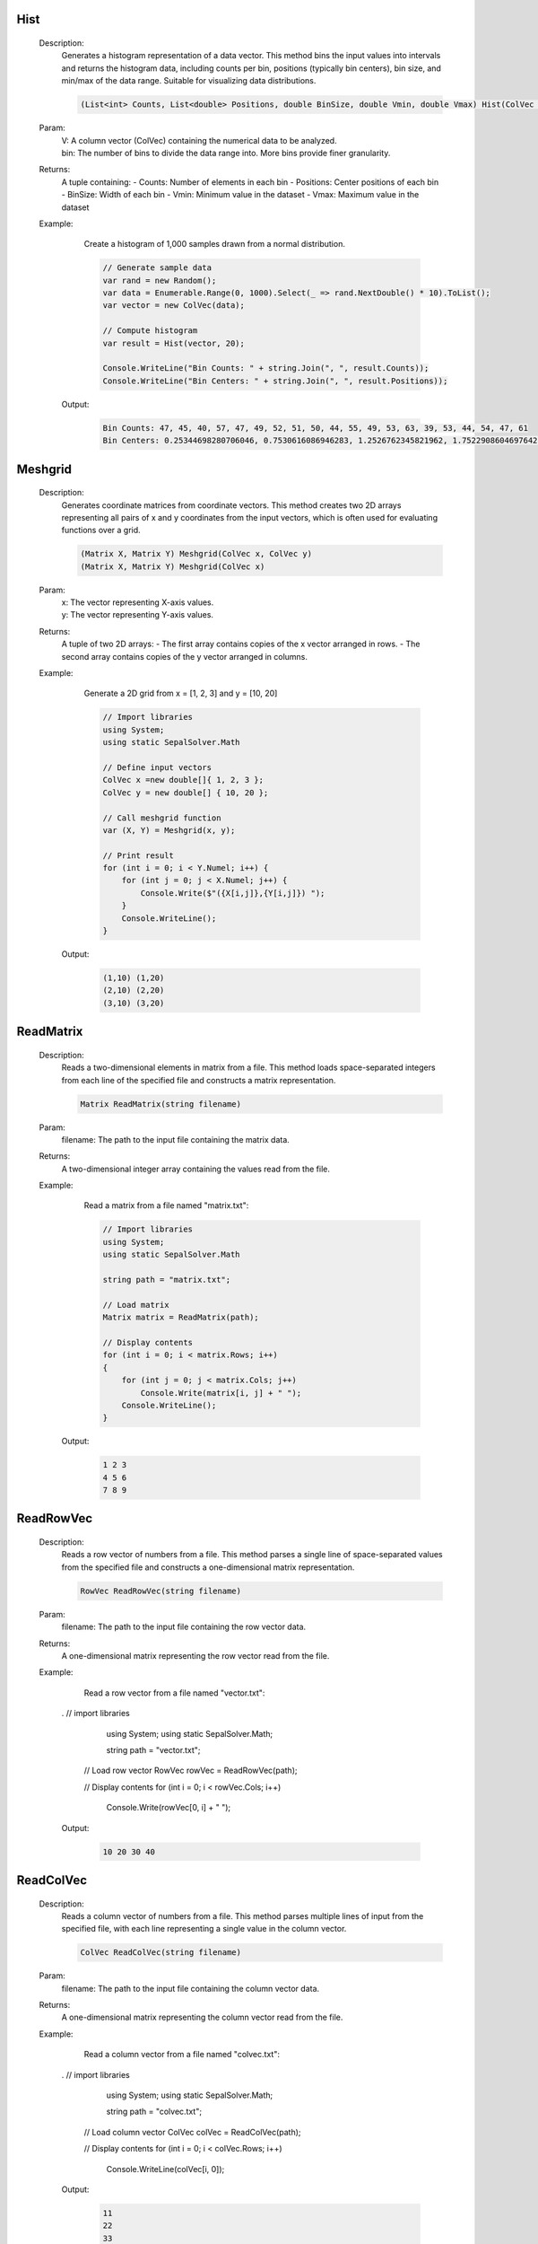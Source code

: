 

Hist
====
   Description: 
       Generates a histogram representation of a data vector.
       This method bins the input values into intervals and returns the histogram data,
       including counts per bin, positions (typically bin centers), bin size, and min/max of the data range.
       Suitable for visualizing data distributions.

       .. code-block:: CSharp 

          (List<int> Counts, List<double> Positions, double BinSize, double Vmin, double Vmax) Hist(ColVec V, int bin)
   Param: 
      | V:  A column vector (ColVec) containing the numerical data to be analyzed.
      | bin:  The number of bins to divide the data range into. More bins provide finer granularity.
   Returns: 
       A tuple containing:
       - Counts: Number of elements in each bin
       - Positions: Center positions of each bin
       - BinSize: Width of each bin
       - Vmin: Minimum value in the dataset
       - Vmax: Maximum value in the dataset
   Example: 
       Create a histogram of 1,000 samples drawn from a normal distribution.

       .. code-block:: CSharp 

          // Generate sample data
          var rand = new Random();
          var data = Enumerable.Range(0, 1000).Select(_ => rand.NextDouble() * 10).ToList();
          var vector = new ColVec(data);
      
          // Compute histogram
          var result = Hist(vector, 20);
      
          Console.WriteLine("Bin Counts: " + string.Join(", ", result.Counts));
          Console.WriteLine("Bin Centers: " + string.Join(", ", result.Positions));

      Output: 


       .. code-block:: Terminal 

          Bin Counts: 47, 45, 40, 57, 47, 49, 52, 51, 50, 44, 55, 49, 53, 63, 39, 53, 44, 54, 47, 61
          Bin Centers: 0.25344698280706046, 0.7530616086946283, 1.2526762345821962, 1.7522908604697642, 2.251905486357332, 2.7515201122449, 3.251134738132468, 3.750749364020036, 4.250363989907604, 4.749978615795172, 5.2495932416827396, 5.749207867570307, 6.248822493457875, 6.748437119345443, 7.248051745233011, 7.747666371120578, 8.247280997008145, 8.746895622895714, 9.24651024878328, 9.74612487467085


Meshgrid
========
   Description: 
       Generates coordinate matrices from coordinate vectors.
       This method creates two 2D arrays representing all pairs of x and y coordinates from the input vectors, which is often used for evaluating functions over a grid.

       .. code-block:: CSharp 

          (Matrix X, Matrix Y) Meshgrid(ColVec x, ColVec y)
          (Matrix X, Matrix Y) Meshgrid(ColVec x)
   Param: 
      | x:  The vector representing X-axis values.
      | y:  The vector representing Y-axis values.
   Returns: 
       A tuple of two 2D arrays:
       - The first array contains copies of the x vector arranged in rows.
       - The second array contains copies of the y vector arranged in columns.
   Example: 
       Generate a 2D grid from x = [1, 2, 3] and y = [10, 20]

       .. code-block:: CSharp 

          // Import libraries
          using System;
          using static SepalSolver.Math
      
          // Define input vectors
          ColVec x =new double[]{ 1, 2, 3 };
          ColVec y = new double[] { 10, 20 };
      
          // Call meshgrid function
          var (X, Y) = Meshgrid(x, y);
      
          // Print result
          for (int i = 0; i < Y.Numel; i++) {
              for (int j = 0; j < X.Numel; j++) {
                  Console.Write($"({X[i,j]},{Y[i,j]}) ");
              }
              Console.WriteLine();
          }

      Output: 


       .. code-block:: Terminal 

          (1,10) (1,20) 
          (2,10) (2,20)
          (3,10) (3,20)


ReadMatrix
==========
   Description: 
       Reads a two-dimensional elements in matrix from a file.
       This method loads space-separated integers from each line of the specified file and constructs a matrix representation.

       .. code-block:: CSharp 

          Matrix ReadMatrix(string filename)
   Param: 
      | filename:  The path to the input file containing the matrix data.
   Returns: 
       A two-dimensional integer array containing the values read from the file.
   Example: 
       Read a matrix from a file named "matrix.txt":

       .. code-block:: CSharp 

          // Import libraries
          using System;
          using static SepalSolver.Math
       
          string path = "matrix.txt";
      
          // Load matrix
          Matrix matrix = ReadMatrix(path);
      
          // Display contents
          for (int i = 0; i < matrix.Rows; i++)
          {
              for (int j = 0; j < matrix.Cols; j++)
                  Console.Write(matrix[i, j] + " ");
              Console.WriteLine();
          }

      Output: 


       .. code-block:: Terminal 

          1 2 3  
          4 5 6  
          7 8 9


ReadRowVec
==========
   Description: 
       Reads a row vector of numbers from a file.
       This method parses a single line of space-separated values from the specified file and constructs a one-dimensional matrix representation.

       .. code-block:: CSharp 

          RowVec ReadRowVec(string filename)
   Param: 
      | filename:  The path to the input file containing the row vector data.
   Returns: 
       A one-dimensional matrix representing the row vector read from the file.
   Example: 
       Read a row vector from a file named "vector.txt":

       .. code-block:: CSharp 

      .     // import libraries 
            using System;
            using static SepalSolver.Math;
            
            string path = "vector.txt";
      
          // Load row vector
          RowVec rowVec = ReadRowVec(path);
      
          // Display contents
          for (int i = 0; i < rowVec.Cols; i++)
              Console.Write(rowVec[0, i] + " ");

      Output: 


       .. code-block:: Terminal 

          10 20 30 40


ReadColVec
==========
   Description: 
       Reads a column vector of numbers from a file.
       This method parses multiple lines of input from the specified file, with each line representing a single value in the column vector.

       .. code-block:: CSharp 

          ColVec ReadColVec(string filename)
   Param: 
      | filename:  The path to the input file containing the column vector data.
   Returns: 
       A one-dimensional matrix representing the column vector read from the file.
   Example: 
       Read a column vector from a file named "colvec.txt":

       .. code-block:: CSharp 

      .     // import libraries 
            using System;
            using static SepalSolver.Math;
            
            string path = "colvec.txt";
      
          // Load column vector
          ColVec colVec = ReadColVec(path);
      
          // Display contents
          for (int i = 0; i < colVec.Rows; i++)
              Console.WriteLine(colVec[i, 0]);

      Output: 


       .. code-block:: Terminal 

          11  
          22  
          33  
          44


WriteMatrix
===========
   Description: 
       Writes a two-dimensional matrix of integers to a file.
       This method serializes the matrix in space-separated format, with each row written on a new line in the target file.

       .. code-block:: CSharp 

          void WriteMatrix(Matrix A, string filename)
   Param: 
      | A:  The matrix object to be written to the file.
      | filename:  The path to the output file where the matrix will be saved.
   Returns: 
       This method does not return a value (being a void method)
   Example: 
       Write a matrix to a file named "output.txt":

       .. code-block:: CSharp 

      .     // import libraries 
            using System;
            using static SepalSolver.Math;
            
            string path = "output.txt";
      
          // Create a matrix
          Matrix A = new Matrix(2, 3);
          A[0, 0] = 12; A[0, 1] = 18; A[0, 2] = 3;
          A[1, 0] = 15; A[1, 1] = 25; A[1, 2] = 30;
      
          // Write to file
          WriteMatrix(A, path);

      Output: 


       .. code-block:: Terminal 

       (Contents of "output.txt")
          12 18 3  
          15 25 30


All
===
   Description: 
       Determines whether all values in a one-dimensional or two-dimensional array are <c>true</c>.
       This method checks each element in the input array and returns <c>true</c> only if all values are true; otherwise, <c>false</c>.

       .. code-block:: CSharp 

          bool All(bool[] A)
          bool All(bool[,] A)
   Param: 
      | A:  The array of Boolean values to evaluate.
   Returns: 
       <c>true</c> if all elements in the array are <c>true</c>; otherwise, <c>false</c>.
   Example: 
       Check if all values in a Boolean array are <c>true</c>:

       .. code-block:: CSharp 

      .     // import libraries 
            using System;
      
            using static SepalSolver.Math;
            bool[] flags = { true, true, true };
      
          // Evaluate
          bool result = All(flags);
      
          Console.WriteLine(result);

      Output: 


       .. code-block:: Terminal 

          True


Any
===
   Description: 
       Determines whether any value in a one-dimensional or two-dimensional array is <c>true</c>.
       This method checks each element in the input array and returns <c>true</c> if at least one value is true; otherwise, <c>false</c>.

       .. code-block:: CSharp 

          bool Any(bool[] A)
          bool Any(bool[,] A)
   Param: 
      | A:  The array of Boolean values to evaluate.
   Returns: 
       <c>true</c> if at least one element in the array is <c>true</c>; otherwise, <c>false</c>.
   Example: 
       Check if any value in an array or matrix is <c>true</c>:

       .. code-block:: CSharp 

      .     // import libraries 
            using System;
            using static SepalSolver.Math;
            
            bool[] flags = { false, false, true };
      
          // Evaluate
          bool result = Any(flags);
      
          Console.WriteLine(result);

      Output: 


       .. code-block:: Terminal 

          True


Find
====
   Description: 
       Returns the indices of <c>true</c> values in a Boolean array or matrix, up to a maximum of <c>k</c> matches.
       This method scans the input array and collects the positions of all values that evaluate to <c>true</c>, up to the specified limit.

       .. code-block:: CSharp 

          Indexer Find(bool[] A, int k = int.MaxValue)
          Indexer Find(bool[,] A, int k = int.MaxValue)
   Param: 
      | A:  The Boolean array to search for matching <c>true</c> entries.
      | k:  The maximum number of matching indices to return. Defaults to <c>int.MaxValue</c> if not specified.
   Returns: 
       An <c>Indexer</c> object representing the indices where the array values are <c>true</c>, up to a maximum of <c>k</c> entries.
   Example: 
       Find up to 3 indices where values are <c>true</c>:

       .. code-block:: CSharp 

      .     // import libraries 
            using System;
      
            using static SepalSolver.Math;
            bool[] mask = { false, true, false, true, true, true };
      
          // Find first 3 matching indices
          Indexer result = Find(mask, 3);
      
          // Display result
          foreach (int i in result)
              Console.Write(i + " ");

      Output: 


       .. code-block:: Terminal 

          1 3 4


Reshape
=======
   Description: 
       Reshapes a one-dimensional array of input into a matrix with specified dimensions.
       This method returns a output with the given dimensions, populated with the data from the input array.

       .. code-block:: CSharp 

          Matrix Reshape(double[] data, int[] Size)
          Matrix Reshape(List<double> data, int[] Size)
          Matrix Reshape(Matrix data, int[] Size)
   Param: 
      | data:  The one-dimensional or multi-dimensional array to be reshaped.
      | Size:  An array containing the dimensions [rows, columns] for the new matrix.
   Returns: 
       A output with the specified dimensions.
   Example: 
          // Reshape a one-dimensional array into a 2x3 matrix

       .. code-block:: CSharp 

          // import libraries
          using System;
          using SepalSolver;
          using static SepalSolver.Math;
      
          // Reshape array
          double[] data = { 1, 2, 3, 4, 5, 6 };
          int[] size = { 2, 3 };
          var result = Reshape(data, size);
          Console.WriteLine(result);

      Output: 


       .. code-block:: Terminal 

             1.0000    3.0000    5.0000
             2.0000    4.0000    6.0000


Hypot
=====
   Description: 
       Calculates the length of the hypotenuse of a right-angled triangle given the lengths of the other two sides.This method computes z = Sqrt(Pow(x, 2) + Pow(y, 2)) by avoiding underflow and overflow.

       .. math::
          \text{hypot}(x,y) = \sqrt{x^2 + y^2}
          

       .. code-block:: CSharp 

          double Hypot(double x, double y)
          ColVec Hypot(ColVec x, double y)
          ColVec Hypot(double x, ColVec y)
          RowVec Hypot(RowVec x, double y)
          RowVec Hypot(double x, RowVec y)
          Matrix Hypot(Matrix x, double y)
          Matrix Hypot(double x, Matrix y)
          ColVec Hypot(ColVec x, ColVec y)
          RowVec Hypot(RowVec x, RowVec y)
          Matrix Hypot(Matrix x, Matrix y)
          Matrix Hypot(RowVec x, ColVec y)
          Matrix Hypot(ColVec x, RowVec y)
          Matrix Hypot(RowVec x, Matrix y)
          Matrix Hypot(Matrix x, RowVec y)
          Matrix Hypot(Matrix x, ColVec y)
          Matrix Hypot(ColVec x, Matrix y)
   Param: 
      | x:  The length of one side of the triangle.
      | y:  The length of the other side of the triangle.
   Returns: 
       The length of the hypotenuse.
   Example: 
       Compute the hypotenus of a triangle with sides 3 and 4

       .. code-block:: CSharp 

          // Import libraries
          using System;
          using SepalSolver;
          using static SepalSolver.Math;
          
          // Compute the hypotenus
          var hypotenuse = Hypot(3, 4);
          Console.WriteLine(hypotenuse);

      Output: 


       .. code-block:: Terminal 

          5
   Example: 
       Compute the hypotenus of a triangle with sides :math:`[2,3,4,5]` and :math:`[7,6]^T`

       .. code-block:: CSharp 

          // Import libraries
          using System;
          using SepalSolver;
          using static SepalSolver.Math;
          
          // Compute the hypotenus
          RowVec X = new double[]{2,3,4,5};
          ColVec Y = new double[]{7,6};
          var hypotenuse = Hypot(X, Y);
          Console.WriteLine(hypotenuse); 

      Output: 


       .. code-block:: Terminal 

          7.2801    7.6158    8.0623    8.6023
          6.3246    6.7082    7.2111    7.8102


Abs
===
   Description: 
       Calculates the absolute value of an input.
       This method returns the absolute value of the given input, which is the non-negative value of the input without regard to its sign.

       .. code-block:: CSharp 

          int Abs(int x)
          double Abs(double x)
          double Abs(Complex x)
          ColVec Abs(ColVec x)
          RowVec Abs(RowVec x)
          Matrix Abs(Matrix x)
          SparseColVec Abs(SparseColVec x)
          SparseRowVec Abs(SparseRowVec x)
          SparseMatrix Abs(SparseMatrix x)
   Param: 
      | x:  The input value for which the absolute value is to be calculated.
   Returns: 
       The absolute value of the input.
   Example: 
       Compute the absolute value of -5

       .. code-block:: CSharp 

          // import libraries
          using System;
          using SepalSolver;
          using static SepalSolver.Math;
       
          // Compute Absolute
          var result = Abs(-5);
          Console.WriteLine(result);

      Output: 


       .. code-block:: Terminal 

          5


BesselJ
=======
   Description: 
       Computes the Bessel function of the first kind.
       This method calculates the Bessel function of the first kind for a given order and value.

       .. math::
          J_i(x)

       .. code-block:: CSharp 

          double BesselJ(int i, double x)
          Complex BesselJ(int i, Complex x)
          Matrix BesselJ(int i, Matrix x)
          ColVec BesselJ(int i, ColVec x)
          RowVec BesselJ(int i, RowVec x)
          SparseMatrix BesselJ(int i, SparseMatrix x)
          SparseColVec BesselJ(int i, SparseColVec x)
          SparseRowVec BesselJ(int i, SparseRowVec x)
   Param: 
      | i:  The order of the Bessel function.
      | x:  The value at which to evaluate the Bessel function.
   Returns: 
       The value of the Bessel function of the first kind at the given order and value.
   Example: 
       Compute the Bessel function of the first kind for order 0 and value 2.5

       .. code-block:: CSharp 

          // Import libraries
          using System;
          using SepalSolver;
          using static SepalSolver.Math;
          
          // Compute besselj function
          var result = BesselJ(0, 2.5);
          
          // Print result
          Console.WriteLine(result);

      Output: 


       .. code-block:: Terminal 

          -0.0483837764681979
   Example: 
       Compute the Bessel function of the first kind for order 1 and value 3.0

       .. code-block:: CSharp 

          // Import libraries
          using System;
          using SepalSolver;
          using static SepalSolver.Math;
          
          // Compute besselj function
          var result = BesselJ(1, 3.0);
          Console.WriteLine(result);

      Output: 


       .. code-block:: Terminal 

          0.339058958525936
   Example: 
       Compute the Bessel function of the first kind for order 1 and value 3.0

       .. code-block:: CSharp 

          // Import libraries
          using System;
          using SepalSolver;
          using static SepalSolver.Math;
          
          // Compute Besselj function
          ColVec x = Linspace(0, 10);
          Matrix y = Enumerable.Range(0, 10).Select(i=>BesselJ(i, x)).ToList();
          
         // Plot result
         Plot(x, y); Xlabel("x-axis"); Ylabel("y-axis"); Title("Bessel function J");
         

      Output: 

       .. figure:: images/BesselfunctionPlot.png
          :align: center
          :alt: BesselfunctionPlot.png




BesselI
=======
   Description: 
       Computes the modified Bessel function of the first kind Iₙ(x).
       This method evaluates the exponentially scaled modified Bessel function of the first kind for a given order and value.

       .. math::
          J_i(x)

       .. code-block:: CSharp 

          double BesselI(int i, double x)
          Complex BesselI(int i, Complex x)
          Matrix BesselI(int i, Matrix x)
          ColVec BesselI(int i, ColVec x)
          RowVec BesselI(int i, RowVec x)
          SparseMatrix BesselI(int i, SparseMatrix x)
          SparseColVec BesselI(int i, SparseColVec x)
          SparseRowVec BesselI(int i, SparseRowVec x)
   Param: 
      | i:  The order of the Bessel function.
      | x:  The value at which to evaluate the Bessel function.
   Returns: 
       The value of the Bessel function of the first kind at the given order and value.
   Example: 
       Compute the Bessel function of the first kind for order 0 and value 2.5

       .. code-block:: CSharp 

          // Import libraries
          using System;
          using SepalSolver;
          using static SepalSolver.Math;
          
          // Compute BesselI function
          var result = Besseli(0, 2.5);
          
          // Print result
          Console.WriteLine(result);

      Output: 


       .. code-block:: Terminal 

          3.28983914405
   Example: 
       Compute the Bessel function of the first kind for order 1 and value 2.0

       .. code-block:: CSharp 

          // Import libraries
          using System;
          using SepalSolver;
          using static SepalSolver.Math;
          
          // Compute BesselI function
          var result = BesselI(1, 2.0);
          Console.WriteLine(result);

      Output: 


       .. code-block:: Terminal 

          1.590637
   Example: 
       Compute the Bessel function of the first kind for order 1 and value 3.0

       .. code-block:: CSharp 

          // Import libraries
          using System;
          using SepalSolver;
          using static SepalSolver.Math;
          
          // Compute BesselI function
          ColVec x = Linspace(0, 10);
          Matrix y = Enumerable.Range(0, 10).Select(i=>BesselI(i, x)).ToList();
          
          // Plot result
          Plot(x, y); Xlabel("x-axis"); Ylabel("y-axis"); Title("Bessel function I");
         

      Output: 

       .. figure:: images/BesselfunctionPlotI.png
          :align: center
          :alt: BesselfunctionPlotI.png




BesselY
=======
   Description: 
       Computes the Bessel function of the second kind Yₙ(x).
       This method evaluates the Weber or Neumann Bessel function of the first kind for a given order and value.

       .. math::
          Y_n(x)

       .. code-block:: CSharp 

          double BesselY(int i, double x)
          Complex BesselY(int i, Complex x)
          Matrix BesselY(int i, Matrix x)
          ColVec BesselY(int i, ColVec x)
          RowVec BesselY(int i, RowVec x)
          SparseMatrix BesselY(int i, SparseMatrix x)
          SparseColVec BesselY(int i, SparseColVec x)
          SparseRowVec BesselY(int i, SparseRowVec x)
   Param: 
      | i:  The order of the Bessel function.
      | x:  The value at which to evaluate the Bessel function.
   Returns: 
       The value of the Bessel function of the second kind at the given order and value (must be positive).
   Example: 
       Compute the Bessel function of the first kind for order 0 and value 2.5

       .. code-block:: CSharp 

          // Import libraries
          using System;
          using SepalSolver;
          using static SepalSolver.Math;
          
          // Compute BesselY function
          var result = BesselY(0, 2.5);
          
          // Print result
          Console.WriteLine(result);

      Output: 


       .. code-block:: Terminal 

          0.4980703596
   Example: 
       Compute the Bessel function of the first kind for order 1 and value 2.0

       .. code-block:: CSharp 

          // Import libraries
          using System;
          using SepalSolver;
          using static SepalSolver.Math;
          
          // Compute BesselY function
          var result = BesselY(1, 2.0);
          Console.WriteLine(result);

      Output: 


       .. code-block:: Terminal 

          -0.1070324315
   Example: 
       Compute the Bessel function of the second kind for order 1 and value 3.0

       .. code-block:: CSharp 

          // Import libraries
          using System;
          using SepalSolver;
          using static SepalSolver.Math;
          
          // Compute bessely function
          ColVec x = Linspace(0, 10);
          Matrix y = Enumerable.Range(0, 10).Select(i=>BesselY(i, x)).ToList();
          
         // Plot result
         Plot(x, y); Xlabel("x-axis"); Ylabel("y-axis"); Title("Bessel function I");
         

      Output: 

       .. figure:: images/BesselfunctionPlotY.png
          :align: center
          :alt: BesselfunctionPlotY.png




BesselK
=======
   Description: 
       Computes the Bessel function of the second kind Kₙ(x).
       This method evaluates the exponentially scaled modified Bessel function for a given order and value.

       .. math::
          K_n(x)

       .. code-block:: CSharp 

          double BesselK(int i, double x)
          Complex BesselK(int i, Complex x)
          Matrix BesselK(int i, Matrix x)
          ColVec BesselK(int i, ColVec x)
          RowVec BesselK(int i, RowVec x)
          SparseMatrix BesselK(int i, SparseMatrix x)
          SparseColVec BesselK(int i, SparseColVec x)
          SparseRowVec BesselK(int i, SparseRowVec x)
   Param: 
      | i:  The order of the Bessel function.
      | x:  The value at which to evaluate the Bessel function.
   Returns: 
       The value of the Bessel function of the second kind at the given order and value (must be positive).
   Example: 
       Compute the Bessel function of the first kind for order 0 and value 2.5

       .. code-block:: CSharp 

          // Import libraries
          using System;
          using SepalSolver;
          using static SepalSolver.Math;
          
          // Compute BesselK function
          var result = BesselK(0, 2.5);
          
          // Print result
          Console.WriteLine(result);

      Output: 


       .. code-block:: Terminal 

          0.0623475532
   Example: 
       Compute the Bessel function of the first kind for order 1 and value 2.0

       .. code-block:: CSharp 

          // Import libraries
          using System;
          using SepalSolver;
          using static SepalSolver.Math;
          
          // Compute BesselK function
          var result = BesselK(1, 2.0);
          Console.WriteLine(result);

      Output: 


       .. code-block:: Terminal 

          0.1398658818
   Example: 
       Compute the Bessel function of the second kind for order 1 and value 2.0

       .. code-block:: CSharp 

          // Import libraries
          using System;
          using SepalSolver;
          using static SepalSolver.Math;
          
          // Compute BesselK function
          ColVec x = Linspace(0, 10);
          Matrix y = Enumerable.Range(0, 10).Select(i=>BesselK(i, x)).ToList();
          
         // Plot result
         Plot(x, y); Xlabel("x-axis"); Ylabel("y-axis"); Title("Bessel function K");
         

      Output: 

       .. figure:: images/BesselfunctionPlotKwww.png
          :align: center
          :alt: BesselfunctionPlotKwww.png




Gamma
=====
   Description: 
       Computes the Gamma function Γ(z), which generalizes the factorial function to real and complex numbers.
       This method evaluates the Gamma function Γ(x), for a given real positive numbers or complex numbers.

       .. code-block:: CSharp 

          double Gamma(double z)
          Complex Gamma(Complex z)
          Matrix Gamma(Matrix x)
          ColVec Gamma(ColVec x)
          RowVec Gamma(RowVec x)
          SparseMatrix Gamma(SparseMatrix x)
          SparseColVec Gamma(SparseColVec x)
          SparseRowVec Gamma(SparseRowVec x)
          double Gamma(double z, double tolerance = 1e-10)
   Param: 
      | z:  The input value (real or complex). For positive integers, Γ(n) = (n-1)!.
   Returns: 
       The value of the Gamma function at z.
   Example: 
       Compute Γ(4) (equivalent to 3!):
       

       .. math::
          
          \Gamma(4) = 6
          

       .. code-block:: CSharp 

          // import libraries
          using System;
          using static SepalSolver.Math;
          
          // compute Gamma(4)
          double result = Gamma(4);
          
          // display the result
          Console.WriteLine(result);

      Output: 


       .. code-block:: Terminal 

          
          6.0000


SolverSet
=========
   Description: 
       Creates and returns a configuration object for solver settings.
       This method allows customization of solver behavior such as step size, tolerance levels, iteration limits, and parallel execution. It also supports a user-defined Jacobian function to improve solver efficiency and accuracy.

       .. code-block:: CSharp 

           Solvers.Set SolverSet(bool? Display = false, double? StepFactor = null, double? RelTol = null, double? AbsTol = null, 
           int? MaxIter = null, int? MaxFunEvals = null, bool? UseParallel = null, Func<ColVec, SparseMatrix> UserDefinedJac = null)
   Param: 
      | Display:  Optional. If <c>true</c>, enables display of solver progress and results during execution. Defaults to <c>false</c>.
      | StepFactor:  Optional. A scaling factor for the initial step size used in iterative solvers.
      | RelTol:  Optional. Relative tolerance. The solver stops when the relative change in the solution is below this threshold.
      | AbsTol:  Optional. Absolute tolerance. The solver stops when the absolute change in the solution is below this threshold.
      | MaxIter:  Optional. Maximum number of iterations allowed for the solver.
      | MaxFunEvals:  Optional. Maximum number of function evaluations allowed.
      | UseParallel:  Optional. If <c>true</c>, enables parallel computation for supported solvers.
      | UserDefinedJac:  Optional. A user-defined function that returns the Jacobian matrix of the system. This can improve convergence speed and accuracy.
   Returns: 
       Information about the problem solved like, number of iteration, number of function call and other estimated parameters.
   Example: 
       Consider the root of the function below and evaluation information displayed using SolverSet. You can set your desired number of iteration and other parameters. It displaced information like number of iteration, number of function call and other estimated parameters. This information provides an insight about the 
       activities that takes inside the method during and after evaluation of the set function.
       
       Compute the root of :math:`x^3 - 10 = 0`
       

       .. code-block:: CSharp 

          using SepalSolver;
          using static SepalSolver.Math;
      
          // Define an objective function
          static double fun(double x) => Pow(x, 3) - 10;
          
          // Call the SolverSet method and set initial guess
          var opts = SolverSet(Display: true);
          double x0 = 1.5;
          
          // Solve the optimization problem and display of runtime information by SolverSet
          Console.WriteLine($"Information during Fzero Calculation displayed by SolverSet");
          double root = Fzero(fun, x0, opts);
          Console.WriteLine($"Root of the function, F(x) is : {root.T}");

      Output: 


       .. code-block:: Terminal 

          Information during Fzero Calculation displayed by SolverSet
      
          Search for an interval around 1.5 containing a sign change:
          
          fun-count  a          f(a)           b f(b)     Procedure
             1       1.5e+0    -6.625e+0       1.5e+0    -6.625e+0   initial interval
             3    1.4576e+0   -6.9034e+0    1.5424e+0   -6.3304e+0   search
             5      1.44e+0    -7.014e+0      1.56e+0   -6.2036e+0   search
             7    1.4151e+0    -7.166e+0    1.5849e+0   -6.0192e+0   search
             9      1.38e+0   -7.3719e+0      1.62e+0   -5.7485e+0   search
             11    1.3303e+0   -7.6458e+0    1.6697e+0    -5.345e+0   search
             13      1.26e+0   -7.9996e+0      1.74e+0    -4.732e+0   search
             15    1.1606e+0   -8.4367e+0    1.8394e+0   -3.7765e+0   search
             17      1.02e+0   -8.9388e+0      1.98e+0   -2.2376e+0   search
             19    8.2118e-1   -9.4463e+0    2.1788e+0    3.4345e-1   search
      
          Solving for solution between 0.821177 and 2.178823
           
          fun-count x         f(x)       Procedure
             19    2.1788e+0    3.4345e-1    initial
             20    2.1312e+0   -3.2017e-1    interpolation
             21    2.1542e+0   -3.6617e-3    interpolation
             22    2.1544e+0    7.4508e-7    interpolation
             23    2.1544e+0  -9.0964e-11    interpolation
             24    2.1544e+0   1.7764e-15    interpolation
      
          Root of the function, F(x) is:   2.154434690031884


OptimSet
========
   Description: 
       Configures and returns a set of optimization parameters.
       This method allows users to customize various solver settings such as tolerances, iteration limits, and display options. These settings influence the behavior and performance of optimization algorithms.

       .. code-block:: CSharp 

           Optimizers.Set OptimSet(bool? Display = false, double? FuncTol = null, double? OptimalityTol = null, double? StepTol = null, double? ConstraintTol = null,
           ColVec Weight = null, int? MaxIter = null, int? MaxFunEvals = null, bool? UseParallel = null, dynamic Pltfun = null, int? PopulationSize = null,
           LevenbergeMaquardt_UpdateType? LMUpdate = null)
   Param: 
      | Display:  Optional. If set to <c>true</c>, displays solver progress and results during and after execution. Defaults to <c>false</c>.
      | FuncTol:  Optional. Function tolerance. The solver stops when the change in the objective function value is less than this threshold.
      | OptimalityTol:  Optional. Optimality tolerance. Determines the acceptable level of optimality for the solution.
      | StepTol:  Optional. Step tolerance. The solver stops if the step size becomes smaller than this value.
      | ConstraintTol:  Optional. Constraint tolerance. Specifies the acceptable violation level for constraints.
      | Weight:  Optional. A vector of weights used in weighted optimization problems.
      | MaxIter:  Optional. Maximum number of iterations allowed for the solver.
      | MaxFunEvals:  Optional. Maximum number of function evaluations allowed.
      | UseParallel:  Optional. If set to <c>true</c>, enables parallel computation for supported solvers.
      | Pltfun:  Optional. A plotting function or delegate that visualizes the optimization process.
      | PopulationSize:  Optional. Specifies the population size for population-based algorithms (e.g., genetic algorithms).
      | LMUpdate:  Optional. Specifies the update strategy for the Levenberg-Marquardt algorithm.
   Returns: 
          Information about the problem solved like, number of iteration, number of function call and other estimated parameters.
   Example: 
       Consider the optimization of a Rosenbrock function below and evaluation information displayed using OptimSet. You can set your desired number of iteration and other parameters. It displaced information like number of iteration, number of function call and other estimated parameters. This information provides an insight about the 
       activities that takes inside the method during and after the estimation of the Rosenbrock problem.

       .. code-block:: CSharp 

          using SepalSolver;
          using static SepalSolver.Math;
      
          // Define the Rosenbrock function
          Func<ColVec, double> objective = x =>
          Pow(1 - x[0], 2) + 100 * Pow(x[1] - Pow(x[0], 2), 2);
           
          // Call the OptimSet method and set initial guess
          var opts = OptimSet(Display: true, MaxIter: 200, StepTol: 1e-6, OptimalityTol: 1e-6);
          double[] x0 = new double[] { -1.2, 1 };
      
          // Solve the optimization problem and display of runtime information by OptimSet
          var solution = Fminsearch(objective, x0, null, null, null, null, opts);
          Console.WriteLine($"Optimized Solution: {solution.T}");

      Output: 


       .. code-block:: Terminal 

              fun-count a          f(a)           b f(b)     Procedure
          1         2e+0        -1e+0         2e+0        -1e+0   initial interval
          3    1.9434e+0   -1.5467e+0    2.0566e+0   -4.1493e-1   search
          5      1.92e+0   -1.7621e+0      2.08e+0   -1.6109e-1   search
          7    1.8869e+0    -2.056e+0    2.1131e+0    2.0962e-1   search
      
          Solving for solution between 1.886863 and 2.113137
          fun-count x         f(x)       Procedure
              7    2.1131e+0    2.0962e-1    initial
              8    2.0922e+0   -2.6189e-2    interpolation
              9    2.0945e+0   -2.7259e-4    interpolation
             10    2.0946e+0    6.4152e-9    interpolation
             11    2.0946e+0  -8.9706e-14    interpolation
             12    2.0946e+0  -8.8818e-16    interpolation
            Iteration  fun-count f(x)     Procedure
               0          1      24.2000
               1          3      20.0500    initial simplex
               2          5       5.1618    expand
               3          7       4.4978    reflect
               4          8       4.4978    reflect
               5         10       4.4978    contract inside
               6         12       4.3814    contract inside
               7         14       4.2453    contract inside
               8         16       4.2176    reflect
               9         18       4.2113    contract inside
              10         20       4.1356    expand
              11         22       4.1356    contract inside
              12         24       4.0127    expand
              13         26       3.9374    expand
              14         28       3.6026    expand
              15         29       3.6026    reflect
              16         31       3.4662    reflect
              17         33       3.2161    expand
              18         35       3.1649    reflect
              19         37       2.7069    expand
              20         38       2.7069    reflect
              21         40       2.0022    expand
              22         42       2.0022    contract inside
              23         44       2.0022    contract inside
              24         46       1.8154    expand
              25         47       1.8154    reflect
              26         49       1.7348    contract inside
              27         51       1.3170    expand
              28         52       1.3170    reflect
              29         53       1.3170    reflect
              30         55       1.1595    reflect
              31         57       1.0767    contract inside
              32         59       0.8835    reflect
              33         61       0.8835    contract inside
              34         63       0.6692    expand
              35         65       0.6692    contract inside
              36         66       0.6692    reflect
              37         68       0.5367    reflect
              38         70       0.5367    contract inside
              39         72       0.4233    expand
              40         73       0.4233    reflect
              41         75       0.4233    contract inside
              42         77       0.3985    reflect
              43         79       0.3145    expand
              45         82       0.1903    expand
              46         84       0.1903    contract inside
              47         85       0.1903    reflect
              48         87       0.1370    reflect
              49         88       0.1370    reflect
              50         90       0.1370    contract inside
              51         91       0.1370    reflect
              52         93       0.1131    contract inside
              53         95       0.1105    contract inside
              54         97       0.1023    reflect
              55         99       0.1012    contract inside
              56        101       0.0795    expand
              57        102       0.0795    reflect
              58        103       0.0795    reflect
              59        105       0.0569    expand
              60        107       0.0569    contract inside
              61        109       0.0345    expand
              62        111       0.0180    expand
              63        112       0.0180    reflect
              64        114       0.0169    contract inside
              65        116       0.0040    reflect
              66        118       0.0040    contract inside
              67        119       0.0040    reflect
              68        121       0.0004    reflect
              69        123       0.0004    contract inside
              70        124       0.0004    reflect
              71        126       0.0004    contract inside
              72        127       0.0004    reflect
              73        129       0.0001    contract inside
              74        131       0.0000    contract inside
              75        132       0.0000    reflect
              76        134       0.0000    contract inside
              77        135       0.0000    reflect
              78        137       0.0000    contract inside
              79        139       0.0000    contract inside
              80        141       0.0000    contract inside
              81        142       0.0000    reflect
              82        144       0.0000    contract inside
              83        146       0.0000    contract inside
              84        148       0.0000    contract inside
              85        149       0.0000    reflect
              86        151       0.0000    contract inside
              87        153       0.0000    contract inside
              88        155       0.0000    contract inside
              89        157       0.0000    contract inside
              90        159       0.0000    contract inside
              91        161       0.0000    contract inside
              92        162       0.0000    reflect
              93        164       0.0000    contract inside
              94        166       0.0000    contract inside
              95        167       0.0000    reflect
              96        169       0.0000    contract inside
              97        171       0.0000    contract inside
              98        173       0.0000    contract inside
              99        174       0.0000    reflect
             100        176       0.0000    contract inside
             101        178       0.0000    contract inside
             102        179       0.0000    reflect
             103        181       0.0000    contract inside
             104        183       0.0000    contract inside
             105        185       0.0000    contract inside
             106        187       0.0000    reflect
             107        189       0.0000    contract inside
             108        190       0.0000    reflect
             109        192       0.0000    contract inside
             110        194       0.0000    contract inside
             111        196       0.0000    contract inside
             
          Optimized Solution: 1.0000    1.0000


Fzero
=====
   Description: 
       Computes the root of a nonlinear equation.
       This method finds the root (zero) of the specified nonlinear function, starting from an initial guess. An optional parameter allows customization of solver settings.

       .. code-block:: CSharp 

          double Fzero(Func<double, double> fun, double x0)
          double Fzero(Func<double, double> fun, double[] x0)
          double Fzero(Func<double, double> fun, double x0, Solvers.Set options)
   Param: 
      | fun:  The nonlinear function whose root is to be computed. The function must take a double and return a double.
      | x0:  The initial guess for the root or the interval bounding the root.
      | options:  Optional. Solver settings that specify parameters like tolerance, maximum iterations, or other configurations. Defaults to null if not provided.
   Returns: 
       The computed root of the nonlinear equation.
   Example: 
       Compute the root of :math:`x^3 - 10 = 0`

       .. code-block:: CSharp 

          // Import libraries
          using System;
          using SepalSolver;
          using static SepalSolver.Math;
      
          // Define the function
          Func<double, double> function = x => Pow(x,3) - 10;
      
          // Compute the root with default options
          var root = Fzero(function, 2.0);
          Console.WriteLine($"Root: {root}");

      Output: 


       .. code-block:: Terminal 

          Root: 2.154434690031884


Fsolve
======
   Description: 
       Finds the roots of nonlinear equations.
       This method computes the root (zero) of the specified system of nonlinear functions, starting from an initial guess. Optional solver settings can be provided to customize the process.

       .. code-block:: CSharp 

          double Fsolve(Func<double, double> fun, double x0, Solvers.Set options = null)
          Complex Fsolve(Func<Complex, Complex> fun, Complex x0, Solvers.Set options = null)
          ColVec Fsolve(Func<ColVec, ColVec> fun, ColVec x0, Solvers.Set options = null)
          ColVec Fsolve(Func<double[], double[]> fun, ColVec x0, Solvers.Set options = null)
   Param: 
      | fun:  The nonlinear function whose root is to be computed. The function can take a double or complex scalar or array values as input and return a scaler or complex or array values.
      | x0:  The initial guess for the root of the function.
      | options:  Optional. Solver settings that specify parameters such as tolerance, maximum iterations, or other configurations. Defaults to null if not provided.
   Returns: 
       The computed root or root(s) of the nonlinear equations.
   Example: 
       Compute the root of the equation 
       

       .. math::
          
          \begin{matrix}
          3x_1 - \cos(x_2 x_3) - \frac{1}{2} = 0 \\
          x_1^2 - 81(x_2+0.1)^2 + \sin(x_3) + 1.06 = 0 \\
          e^{x_1x_2 } + 20x_3 + \frac{10\pi-3}{ 3} = 0 \\
          \end{matrix}
          

       .. math::
       
          x_0 = [0.1, 0.1, -0.1]^T
          

       .. code-block:: CSharp 

          // import libraries
          using System;
          using SepalSolver;
          using static SepalSolver.Math;
          
          double[] x0, res; ColVec x
          // define the function
          ColVec fun(ColVec x)
          {
               double x1 = x[0], x2 = x[1], x3 = x[2];
               res = [3 * x1 - Cos(x2 * x3) - 0.5,
               x1 * x1 - 81*Pow(x2 + 0.1, 2) + Sin(x3) + 1.06,
               Exp(-x1 * x2) + 20 * x3 + (10 * pi - 3) / 3];
               return res;
          };
          
          // set initial guess
          x0 = [0.1, 0.1, -0.1];
          
          // call the solver
          x = Fsolve(fun, x0);
          
          // display the result
          Console.WriteLine(x);
          
         // display the result
         Console.WriteLine(x);

      Output: 


       .. code-block:: Terminal 

          
          0.5000
          0.0000
         -0.5236


Linprog
=======
   Description: 
       Solves a linear programming problem using the Linprog method.
       This method optimizes a linear objective function under constraints defined by 
       inequality and equality systems, as well as variable bounds.

       .. code-block:: CSharp 

          ColVec Linprog(RowVec c, Matrix AInEq = null, ColVec bInEq = null, Matrix AEq = null, ColVec bEq = null, 
          ColVec Lb = null, ColVec Ub = null, Optimizers.Set options = null)
   Param: 
      | c:  The row vector representing the coefficients of the linear objective function to be minimized.
      | AInEq:  Optional. The matrix representing inequality constraint coefficients.
              If null, no inequality constraints are applied.
      | bInEq:  Optional. The column vector representing the right-hand side values of the inequality constraints.
              If null, no inequality constraints are applied.
      | AEq:  Optional. The matrix representing equality constraint coefficients.
            If null, no equality constraints are applied.
      | bEq:  Optional. The column vector representing the right-hand side values of the equality constraints.
            If null, no equality constraints are applied.
      | Lb:  Optional. The column vector representing the lower bounds for the variables.
           If null, the variables are unbounded below.
      | Ub:  Optional. The column vector representing the upper bounds for the variables.
           If null, the variables are unbounded above.
      | options:  Optional. Solver settings that allow customization of parameters such as 
                tolerance, maximum iterations, or other configurations. Defaults to null if not provided.
   Returns: 
       A column vector representing the optimized solution to the linear programming problem.
   Example: 
       Solve a linear programming problem with the objective function

       .. math::
          \begin{array}{rl}
                Maximize: & \\
                         &C = -x + 2y \\
                Subject~to:& \\
                         & x + y \leq 4  \\
                         &-x + 2y \leq 2 \\
                Bounds: & \\
                        & 0 \leq x, y \leq 3 \\   
          \end{array}

       .. code-block:: CSharp 

          // Import libraries
          using System;
          using SepalSolver;
          using static SepalSolver.Math;
          
          // Define the coefficients
          RowVec c = new double [] { -1.0, -2.0 };
          Matrix AInEq = new double[,] { { 1.0, 1.0 }, { -1.0, 2.0 } });
          ColVec bInEq = new[] { 4.0, 2.0 };
          ColVec Lb = new[] double{ 0.0, 0.0 }; // Lower bounds
          ColVec Lb = new double[] { 3.0, 3.0 }; // Upper bounds
          
          // Solve the problem
          ColVec solution = Linprog(c, AInEq, bInEq, null, null, Lb, Ub);
          Console.WriteLine($"Solution: {solution}");

      Output: 


       .. code-block:: Terminal 

        0    1


Intlinprog
==========
   Description: 
       Solves an Integer Linear Programming (ILP) problem using the Intlinprog method.
       This method optimizes a linear objective function under constraints defined by 
       inequality and equality systems, variable bounds, and ensures that specific variables 
       are integers.

       .. code-block:: CSharp 

          ColVec Intlinprog(RowVec c, int[] IntVar, Matrix AInEq = null, ColVec bInEq = null, 
          Matrix AEq = null, ColVec bEq = null, ColVec Lb = null, ColVec Ub = null, 
          Optimizers.Set options = null)
   Param: 
      | c:  The row vector representing the coefficients of the linear objective function to be minimized.
      | IntVar:  The array of indices specifying which variables must be integers.
      | AInEq:  Optional. The matrix representing inequality constraint coefficients.
              If null, no inequality constraints are applied.
      | bInEq:  Optional. The column vector representing the right-hand side values of the inequality constraints.
              If null, no inequality constraints are applied.
      | AEq:  Optional. The matrix representing equality constraint coefficients.
            If null, no equality constraints are applied.
      | bEq:  Optional. The column vector representing the right-hand side values of the equality constraints.
            If null, no equality constraints are applied.
      | Lb:  Optional. The column vector representing the lower bounds for the variables.
           If null, the variables are unbounded below.
      | Ub:  Optional. The column vector representing the upper bounds for the variables.
           If null, the variables are unbounded above.
      | options:  Optional. Solver settings that allow customization of parameters such as 
                tolerance, maximum iterations, or other configurations. Defaults to null if not provided.
   Returns: 
       A column vector representing the optimized integer solution to the Integer Linear Programming problem.
   Example: 
       Solve an Integer Linear Programming problem with the objective function:

       .. math::
       
          \begin{array}{rl}
                Maximize:& \\
                         & c = 60x_1 + 40x_2 + 70x_3\\
                Subject~to:& \\
                           & 4x_1 + 2x_2 + 3x_2 \leq 60 \\
                           & 3x_1 + 2x_2 + 2x_3 \leq 40 \\
                           & 2x_1 + x_2 + 4x_3 \leq 36 \\ 
                           & x_1, x_2, x_3 \geq 0 ~\text{and are integers} \\
          \end{array}

       .. code-block:: CSharp 

          // Import libraries
          using System;
          using SepalSolver;
          using static SepalSolver.Math;
          
          // Define the coefficients
          RowVec c = new double[] { -60, -40, -70 };
          Matrix AInEq = new double [,] { { 4, 2, 3 }, { 3, 2, 2 }, { 2, 1, 4 } };
          ColVec bInEq = new double [] { 60, 40, 36 };
          
          int[] IntVar = [0, 1, 2]; // x1, x2, x3 are an integers
          
          // Solve the problem
          ColVec solution = Intlinprog(c, IntVar, AInEq, bInEq, null, null, Zeros(3));
          Console.WriteLine($"Integer Solution: {solution}");

      Output: 


       .. code-block:: Terminal 

        0    5    15


Fminsearch
==========
   Description: 
       Finds the local minimum of a nonlinear scalar objective function.
       This method uses an iterative solver to minimize the given function, optionally subject to constraints and bounds.

       .. code-block:: CSharp 

          (ColVec x, double fval, int exitflag, ColVec fineq, ColVec feq, List<IterationState> history) 
          Fminsearch(Func<ColVec, double> fun, ColVec x0, Func<ColVec, ColVec> funInEq = null, 
                            Func<ColVec, ColVec> funEq = null, ColVec lb = null, ColVec ub = null, Optimizers.Set options = null)
   Param: 
      | fun:  The nonlinear scalar objective function to be minimized. Must take a column vector of decision variables and return a double.
      | x0:  The initial guess for the decision variables.
      | funInEq:  Optional. A function defining nonlinear inequality constraints.
                Takes a column vector and returns a column vector of constraint values.
      | funEq:  Optional. A function defining nonlinear equality constraints.
              Takes a column vector and returns a column vector of constraint values.
      | lb:  Optional. The column vector representing the lower bounds for decision variables.
      | ub:  Optional. The column vector representing the upper bounds for decision variables.
      | options:  Optional. Solver settings such as tolerance and maximum iterations.
                Defaults to null if not provided.
   Returns: 
       A column vector representing the decision variables that minimize the objective function.
   Example: 
       Solve the Rosenbrock function optimization problem:

       .. math::
          Minimize: f(x, y) = (1 - x)^2 + 100 (y - x^2)^2

       .. code-block:: CSharp 

          // Import libraries
          using System;
          using SepalSolver;
      
          // Define the Rosenbrock function
          Func<ColVec, double> objective = x => 
              Pow(1 - x[0], 2) + 100 * Pow(x[1] - Pow(x[0], 2), 2);
      
          // Set initial guess
          ColVec x0 = new double[] { -1.2, 1.0 };
      
          // Solve the optimization problem
          ColVec solution = Fminsearch(objective, x0);
          Console.WriteLine($"Optimized Solution: {solution}");

      Output: 


       .. code-block:: Terminal 

          Optimized Solution:  1    1


Fmincon
=======
   Description: 
       Finds the minimum of a scalar objective function subject to various constraints, 
       including inequality, equality, and bound constraints using sequential quadratic programming.

       .. code-block:: CSharp 

          ColVec Fmincon(Func<ColVec, double> fun, ColVec x0, 
                         Func<ColVec, ColVec> funInEq = null, 
                         Func<ColVec, ColVec> funEq = null, 
                         ColVec lb = null, ColVec ub = null, 
                         Optimizers.Set options = null)
   Param: 
      | fun:  The scalar objective function to be minimized. It must take a column vector of decision variables and return a double.
      | x0:  The initial guess for the decision variables.
      | funInEq:  Optional. A function that defines nonlinear inequality constraints.
                Takes a column vector and returns a column vector of constraint values.
      | funEq:  Optional. A function that defines nonlinear equality constraints.
              Takes a column vector and returns a column vector of constraint values.
      | lb:  Optional. The column vector representing the lower bounds for decision variables.
      | ub:  Optional. The column vector representing the upper bounds for decision variables.
      | options:  Optional. Solver settings such as tolerance and maximum iterations.
                Defaults to null if not provided.
   Returns: 
       The optimized decision variables that minimize the objective function within the specified constraints.
   Example: 
       Solve a constrained nonlinear optimization problem:

       .. math::
          \begin{array}{rl}
                Minimize:& \\
                         & f(x, y) = x^2 + y^2 \\
              Subject~to:& \\
                         & x + y \geq 1 \\
                         & x^2 + y^2 \leq 4 \\
                         & 0 \leq x, y \leq 3 \\
          \end{array}

       .. code-block:: CSharp 

          // Import libraries
          using System;
          using SepalSolver;
          
          // Define the objective function
          double objective (ColVec x)
          {
              return Pow(x[0], 2) + Pow(x[1], 2);
          }
          
          // Define inequality constraints
          ColVec constraints (ColVec x)
          {
             return new double[]{ -(x[0] + x[1] - 1), // x + y >= 1
              Pow(x[0], 2) + Pow(x[1], 2) - 4 };// x^2 + y^2 <= 4
          };
          
          // Set bounds
          ColVec lb = new double[] { 0.0, 0.0 };
          ColVec ub = new double[] { 3.0, 3.0 };
          
          // Initial guess
          ColVec x0 = new double[] { 0.5, 0.5 });
          
          // Solve the optimization problem
          ColVec solution = Fmincon(objective, x0, constraints, null, lb, ub);
          Console.WriteLine($"Optimized Solution: {solution.T}");

      Output: 


       .. code-block:: Terminal 

          Optimized Solution: 0.6    0.4    


Bfgs
====
   Description: 
       Finds the minimum of a multivariable objective function using the BFGS quasi-Newton method.
       The method utilizes gradient-based optimization to iteratively improve the solution to unconstrained problems. It is optionally subject to constraints and bounds.

       .. code-block:: CSharp 

          ColVec Bfgs(Func<ColVec, double> fun, ColVec x0, 
                      Func<ColVec, ColVec> funInEq = null, 
                      Func<ColVec, ColVec> funEq = null, 
                      ColVec lb = null, ColVec ub = null, 
                      Optimizers.Set options = null)
   Param: 
      | fun:  The nonlinear scalar objective function to be minimized. Must take a column vector of decision variables and return a scalar point value.
      | x0:  The initial guess for the decision variables.
      | funInEq:  Optional. A function defining nonlinear inequality constraints.
                Takes a column vector and returns a column vector of constraint values.
      | funEq:  Optional. A function defining nonlinear equality constraints.
              Takes a column vector and returns a column vector of constraint values.
      | lb:  Optional. The column vector representing the lower bounds for decision variables.
      | ub:  Optional. The column vector representing the upper bounds for decision variables.
      | options:  Optional. Solver settings such as tolerance and maximum iterations.
                Defaults to null if not provided.
   Returns: 
       A column vector representing the decision variables that minimize the objective function.
   Example: 
       **Unconstrained Optimization: Solve the Rosenbrock Function**

        .. math::
           Minimize: ~f(x, y) = (1 - x)^2 + 100(y - x^2)^2

       .. code-block:: CSharp 

          // Import libraries
          using System;
          using SepalSolver;
      
          // Define the Rosenbrock function
          Func<ColVec, double> objective = x => 
              Pow(1 - x[0], 2) + 100 * Pow(x[1] - Pow(x[0], 2), 2);
      
          // Set initial guess
          ColVec x0 = new ColVec(new[] { -1.2, 1.0 });
      
          // Solve the optimization problem
          ColVec solution = Bfgs(objective, x0);
          Console.WriteLine($"Optimized Decision Variables: {solution.T}");

      Output: 


       .. code-block:: Terminal 

          Optimized Decision Variables: 1    1
   Example: 

        .. math::
           \begin{array}{rl}
                 Maximize:& \\
                 & f(x, y) = xy \\
                 Subject~to:& \\
                 & x^2 + 4 y^2 = 1 \\
           \end{array}

       .. code-block:: CSharp 

          // Import libraries
          using System;
          using SepalSolver;
      
          // Define the quadratic objective function
          double Objective(ColVec V)
          {
              double x = V[0], y = V[1];
              return x*y;
          }
      
          // Define equality constraint
          ColVec eqconstraints(ColVec V)
          {
              double x = V[0], y = V[1];
              return Pow(x, 2) + 4 * Pow(y, 2) - 1;
          }
      
          // Initial guess
          ColVec x0 = new ColVec(new[] { 1, 1 });
      
          // Solve the optimization problem
          ColVec solution = Bfgs(objective, x0, null, eqconstraints, null, null);
          Console.WriteLine($"Optimized Decision Variables: {solution.T}");

      Output: 


       .. code-block:: Terminal 

          Optimized Decision Variables:
                -0.7310    0.3631


Lsqcurvefit
===========
   Description: 
       Performs nonlinear least squares curve fitting using the Levenberg-Marquardt algorithm.
       The function optimizes model parameters to best fit measured data by minimizing the residuals.

       .. code-block:: CSharp 

          (ColVec x, int exitflag, double resnorm, ColVec sigma_x, ColVec y_hat, ColVec sigma_y, List<IterationState> history) Lsqcurvefit(Func<ColVec, ColVec, ColVec> Model, ColVec x0, ColVec IndVar, ColVec Measured, Func<ColVec, ColVec> funInEq = null, Func<ColVec, ColVec> funEq = null,  ColVec lb = null, ColVec ub = null, Optimizers.Set options = null);
          (ColVec  Lsqnonlin(Func<ColVec, ColVec> Model, ColVec x0, Func<ColVec, ColVec> funInEq = null, Func<ColVec, ColVec> funEq = null, ColVec lb = null, ColVec ub = null, Optimizers.Set options = null)
   Param: 
      | Model:  The nonlinear model function to be fitted. Takes an independent variable and parameter vector
              as inputs and returns computed values.
      | x0:  Initial guess for model parameters.
      | IndVar:  The independent variable values.
      | Measured:  The observed dependent variable values.
      | funInEq:  Optional. Function defining inequality constraints on parameters.
      | funEq:  Optional. Function defining equality constraints on parameters.
      | lb:  Optional. Lower bound constraints for parameters.
      | ub:  Optional. Upper bound constraints for parameters.
      | options:  Optional solver settings such as tolerance and maximum iterations.
   Returns: 
       Returns a tuple containing the optimized parameter values, exit flag, residual norm, parameter uncertainties,
       estimated model output, output uncertainties, and iteration history.
   Example: 
       Fitting a given data points to time dependant model given below:
       

       .. math::
      
          y(x, t) = x_3\exp(x_1t) + x_4\exp(-x_2t) 
       

       .. code-block:: CSharp 

          using System;
          using SepalSolver;
           
           ColVec xdata, ydata, times, y_est, filltime, sgy, filly, lower, upper;
           ColVec noise = Rand(100); double[] x0;
           xdata = Linspace(0, 1);
           
           // Create the model
           static ColVec fun(ColVec x, ColVec xdata) => x[2] * Exp(x[0] * xdata) + x[3] * Exp(x[1] * xdata); 
           
           // Define observed measurement data
           ydata = fun(x0 = [-4, -5, 4, -4], xdata) + 0.02 * noise;
           
           // Initial parameter guess
           x0 = [-1, -2, 1, -1];
           var opts = OptimSet(Display: true, MaxIter: 200, StepTol: 1e-6, OptimalityTol: 1e-6);
           
           // Fit the model
           var ans = Lsqcurvefit(fun, x0, xdata, ydata, options: opts);
           AnimateHistory(fun, xdata, ydata, ans.history);

      Output: 


       .. code-block:: Terminal 

          Optimized Parameters:  -3.3736    -5.6652    1.7698    -1.7599


Ga
==
   Description: 
       Performs optimization using the Genetic Algorithm (GA), a technique inspired by natural selection.
       GA evolves a population of solutions iteratively to find near-optimal solutions for nonlinear problems.

       .. code-block:: CSharp 

          ColVec Ga(Func<ColVec, double> fun, ColVec lb, ColVec ub, int[] IntVar = null, 
                    Func<ColVec, ColVec> funInEq = null, Func<ColVec, ColVec> funEq = null, 
                    Optimizers.Set options = null);
          ColVec Ga(Func<ColVec, ColVec> fun, ColVec Measured, ColVec lb, ColVec ub, Func<ColVec,
                    ColVec> funInEq = null, Func<ColVec, ColVec> funEq = null, Optimizers.Set options = null)
   Param: 
      | fun:  The objective function to optimize. Takes a ColVec parameter and returns a double representing its fitness value.
      | lb:  Lower bound constraints for the optimization parameters.
      | ub:  Upper bound constraints for the optimization parameters.
      | IntVar:  Optional. Specifies indices of variables that should be treated as integers.
      | Measured:  The observed dependent variable values.
      | funInEq:  Optional. Function defining inequality constraints on parameters.
      | funEq:  Optional. Function defining equality constraints on parameters.
      | options:  Optional settings such as mutation rate, population size, and maximum iterations.
   Returns: 
       Returns a scalar value or an array containing the optimized parameter values.
   Example: 
       Optimizing a quadratic function.
       

       .. math::
      
          \begin{array}{rl}
                      f(x) = -x_1^2 - x_2^2 + 10
          \end{array}
      

       .. code-block:: CSharp 

          // Import libraries
          using System;
          using SepalSolver;
      
          // Define the objective function
          Func<ColVec, double> objectiveFunc = (x) => 
               -Pow(x[0], 2) - Pow(x[1], 2) + 10; // Maximization problem
      
          // Define bounds
          ColVec lb = new double[] { -5, -5 };
          ColVec ub = new double[] { 5, 5 };
      
          // Optimize using Genetic Algorithm
          ColVec optimalSolution = Ga(objectiveFunc, lb, ub);
               
          // Output results
          Console.WriteLine($"Optimized Solution: {optimalSolution.T}");
      

      Output: 


       .. code-block:: Terminal 

          Optimized Solution: 2.1    -1.3
   Example: 
       Time-Dependant Parameter Estimation for a Nonlinear System.
       

       .. math::  
      
          \begin{array}{rl}
                    & y(x, t) = x_3 * \exp(-x_1 t) + x_4 * \exp(-x_2 t) \\
                \text{Given dataset:} & \\
                    & t\_data = [0.1, 0.2, 0.3, 0.4, 0.5, 0.6, 0.7, 0.8, 0.9, 1 ] \\
                    & y\_data = [ 1.75, 1.5, 1.3, 1.1, 1, 0.83, 0.72, 0.65, 0.55, 0.5] \\
          \end{array}
      

       .. code-block:: CSharp 

          // Import libraries
          using System;
          using SepalSolver;
      
          // Define the nonlinear model
          ColVec t = new double[] { 0.1, 0.2, 0.3, 0.4, 0.5, 0.6, 0.7, 0.8, 0.9, 1};
          ColVec y = new double[]{ 1.75, 1.5, 1.3, 1.1, 1, 0.83, 0.72, 0.65, 0.55, 0.5 }
          
          double modelFunc(ColVec x)
          {   
              ColVec absdiff = y - (x[2] * Exp(-x[0] * t) + x[3] * Exp(-x[1] * t)); // Minimization Problem
              return absdiff.SumSq();
           }
      
          // Define bounds
          ColVec lb = new double[] { -2, 1, -1, 1 };
          ColVec ub = new double[] { -1, 3, 2, 4 };
      
          // Optimize parameters using GA
          ColVec optimalParams = Ga(modelFunc, y, lb, ub);
      
          // Output results
          Console.WriteLine($"Optimized Parameters: {optimalParams.T}");
      

      Output: 


       .. code-block:: Terminal 

          Optimized Parameters:
                -1.7982    3.000    -0.0289    2.6850


decic
=====
   Description: 
       Compute consistent initial conditions for ODE45I.
   Param: 
      | fun:  The function that represents the implicit ODE. The function should accept three doubles (time, state, and its derivative) and return a double representing the derivative of the state.
      | t0:  An array of time points at which the solution is desired. The first element is the initial time, and the last element is the final time.
      | y0:  The initial value of the dependent variable (state).
      | ytruth:  An array of intergers indicating which component of y0 is fixed and which is not.
      | yp0:  The initial time derivative of the dependent variable (state).
      | yptruth:  An array of intergers indicating which component yp0 is fixed and which is not.
      | options:  Optional parameters for the ODE solver, such as relative tolerance, absolute tolerance, and maximum step size. If not provided, default options will be used.
   Returns: 
       A tuple containing two elements:
          * double y0: modified initial state.
          * double yp0: modified initial rate of change.
   Remark: 
      |  decic changes as few components of the guess as possible. You can specify that certain components are to be held fixed by setting ytruth(i) = 1 if no change is permitted 
      |  in the guess for Y0(i) and 0 otherwise.An empty array for yptruth is interpreted as allowing changes in all entries.yptruth is handled similarly. 
      |  You cannot fix more than length(Y0) components.Depending on the problem, it may not be possible to fix this many.It also may not be possible to fix certain components of Y0 or YP0.
      |  It is recommended that you fix no more components than necessary.
   Example: 
        Determine the consistent initial condition for the implicit ODE :math:`~ty^2y'^3 - y^3y'^2 + t(t^2 + 1)y' - t^2y = 0~` with initial condition :math:`~y(0) = \sqrt{1.5}~`.
          

       .. code-block:: CSharp 

         // import libraries
         using System;
         using SepalSolver.Math;
      
         //define ODE
         static double fun(double t, double y, double yp) =>
            t * y * y * yp * yp * yp - y * y * y * yp * yp + t * (t * t + 1) * yp - t * t * y;
            var opts = Odeset(Stats: true);
            double t0 = 1, y0 = Sqrt(t0 * t0 + 1 / 2.0), yp0 = 0;
            (y0, yp0) = decic(fun, t0, y0, 1, yp0, 0);
             
         // print result to console
         Console.WriteLine($"y0 = {y0}");
         Console.WriteLine($"yp0 = {yp0}");

      Output: 


       .. code-block:: Terminal 

         y0 = 1.2247
         yp0 = 0.8165
|   cref=System.ArgumentNullException is Thrown when the  dydx is null.
|   cref=System.ArgumentException is Thrown when the  tspan array has less than two elements.


Ode23
=====
   Description: 
       Solves non stiff ordinary differential equations (ODE) using the Bogacki-Shampine method (Ode23).
   Param: 
      | dydx:  The function that represents the ODE. The function should accept two doubles (time and state) and return a double representing the derivative of the state.
      | initcon:  The initial value of the dependent variable (state).
      | tspan:  An array of time points at which the solution is desired. The first element is the initial time, and the last element is the final time.
      | options:  Optional parameters for the ODE solver, such as relative tolerance, absolute tolerance, and maximum step size. If not provided, default options will be used.
   Returns: 
       A tuple containing two elements:
          * ColVec T: A column vector of time points at which the solution was computed.
          * Matrix Y: A matrix where each row corresponds to the state of the system at the corresponding time point in T.
   Remark: 
      |  This method uses the Bogacki-Shampine method (Ode23) to solve the ODE. It is an adaptive step size method that adjusts the step size to achieve the desired accuracy.
      |  For best results, the function should be smooth within the integration interval.
   Example: 
        Solve the ODE :math:`~d^2y/dt^2 = (1 - y^2)y' - y~` with initial condition :math:`~y(0) = [2, 0]~` over the interval :math:`[0, 2]`.
        First we have to convert this to a system of first order differential equations, 

        .. math::
           \begin{array}{rcl}
                 y' &=& v \\
                 v' &=& (1 - y^2)v - y
            \end{array}

       .. code-block:: CSharp 

          // import libraries
          using System;
          using SepalSolver.Math;
      
          //define ODE
          static ColVec vdp1(double t, ColVec y)
          {
               double[] dy;
               return dy = [y[1], (1 - y[0] * y[0]) * y[1] - y[0]];
          }
          //Solve ODE
          (ColVec T, Matrix Y) = Ode23(vdp1, [2, 0], [0, 20]);
          // Plot the result
          Plot(T, Y, "-o");
          Xlabel("Time t"); Ylabel("Soluton y");
          Legend(["y_1", "y_2"], Alignment.UpperLeft);
          Title("Solution of van der Pol Equation (μ = 1) with ODE23");
          SaveAs("Van-der-Pol-(μ=1)-Ode23.png");

      Output: 

    .. figure:: images/Van-der-Pol-(μ=1)-Ode23.png
       :align: center
       :alt: Van der Pol-(μ = 1)-Ode23.png


|   cref=System.ArgumentNullException is Thrown when the  dydx is null.
|   cref=System.ArgumentException is Thrown when the  tspan array has less than two elements.


Ode45
=====
   Description: 
       Solves non stiff ordinary differential equations (ODE) using the Dormand-Prince method (Ode45).
   Param: 
      | dydx:  The function that represents the ODE. The function should accept two doubles (time and state) and return a double representing the derivative of the state.
      | initcon:  The initial value of the dependent variable (state).
      | tspan:  An array of time points at which the solution is desired. The first element is the initial time, and the last element is the final time.
      | options:  Optional parameters for the ODE solver, such as relative tolerance, absolute tolerance, and maximum step size. If not provided, default options will be used.
   Returns: 
       A tuple containing two elements:
          * ColVec T: A column vector of time points at which the solution was computed.
          * Matrix Y: A matrix where each row corresponds to the state of the system at the corresponding time point in T.
   Remark: 
      |  This method uses the Dormand-Prince method (Ode45) to solve the ODE. It is an adaptive step size method that adjusts the step size to achieve the desired accuracy.
      |  For best results, the function should be smooth within the integration interval.
   Example: 
        Solve the ODE :math:`~d^2y/dt^2 = (1 - y^2)y' - y~` with initial condition :math:`~y(0) = [2, 0]~` over the interval :math:`[0, 2]`.
        First we have to convert this to a system of first order differential equations, 

        .. math::
           \begin{array}{rcl}
                 y' &=& v \\
                 v' &=& (1 - y^2)v - y
            \end{array}

       .. code-block:: CSharp 

          // import libraries
          using System;
          using SepalSolver.Math;
      
          //define ODE
          static ColVec vdp1(double t, ColVec y)
          {
               double[] dy;
               return dy = [y[1], (1 - y[0] * y[0]) * y[1] - y[0]];
          }
          //Solve ODE
          (ColVec T, Matrix Y) = Ode45(vdp1, [2, 0], [0, 20]);
          // Plot the result
          Plot(T, Y, "-o");
          Xlabel("Time t"); Ylabel("Soluton y");
          Legend(["y_1", "y_2"], Alignment.UpperLeft);
          Title("Solution of van der Pol Equation (μ = 1) with ODE45");
          SaveAs("Van-der-Pol-(μ=1)-Ode45.png");

      Output: 

    .. figure:: images/Van-der-Pol-(μ=1)-Ode45.png
       :align: center
       :alt: Van der Pol-(μ = 1)-Ode45.png


|   cref=System.ArgumentNullException is Thrown when the  dydx is null.
|   cref=System.ArgumentException is Thrown when the  tspan array has less than two elements.


Ode56
=====
   Description: 
       Solves non stiff ordinary differential equations (ODE) using the Jim Verner 5th and 6th order pair method (Ode56).
   Param: 
      | dydx:  The function that represents the ODE. The function should accept two doubles (time and state) and return a double representing the derivative of the state.
      | initcon:  The initial value of the dependent variable (state).
      | tspan:  An array of time points at which the solution is desired. The first element is the initial time, and the last element is the final time.
      | options:  Optional parameters for the ODE solver, such as relative tolerance, absolute tolerance, and maximum step size. If not provided, default options will be used.
   Returns: 
       A tuple containing two elements:
          * ColVec T: A column vector of time points at which the solution was computed.
          * Matrix Y: A matrix where each row corresponds to the state of the system at the corresponding time point in T.
   Remark: 
      |  This method uses the Jim Verner 5th and 6th order pair method (Ode56) to solve the ODE. It is an adaptive step size method that adjusts the step size to achieve the desired accuracy.
      |  For best results, the function should be smooth within the integration interval.
   Example: 
        Solve the ODE :math:`~d^2y/dt^2 = (1 - y^2)y' - y~` with initial condition :math:`~y(0) = [2, 0]~` over the interval :math:`[0, 20]`.
        First we have to convert this to a system of first order differential equations, 

        .. math::
           \begin{array}{rcl}
                 y' &=& v \\
                 v' &=& (1 - y^2)v - y
            \end{array}

       .. code-block:: CSharp 

          // import libraries
          using System;
          using SepalSolver.Math;
      
          //define ODE
          static ColVec vdp1(double t, ColVec y)
          {
               double[] dy;
               return dy = [y[1], (1 - y[0] * y[0]) * y[1] - y[0]];
          }
          //Solve ODE
          (ColVec T, Matrix Y) = Ode56(vdp1, [2, 0], [0, 20]);
          // Plot the result
          Plot(T, Y, "-o");
          Xlabel("Time t"); Ylabel("Soluton y");
          Legend(["y_1", "y_2"], Alignment.UpperLeft);
          Title("Solution of van der Pol Equation (μ = 1) with ODE56");
          SaveAs("Van-der-Pol-(μ=1)-Ode56.png");

      Output: 

    .. figure:: images/Van-der-Pol-(μ=1)-Ode56.png
       :align: center
       :alt: Van der Pol-(μ = 1)-Ode56.png


|   cref=System.ArgumentNullException is Thrown when the  dydx is null.
|   cref=System.ArgumentException is Thrown when the  tspan array has less than two elements.


Ode78
=====
   Description: 
       Solves non stiff ordinary differential equations (ODE) using the Jim Verner 7th and 8th order pair method (Ode78).
   Param: 
      | dydx:  The function that represents the ODE. The function should accept two doubles (time and state) and return a double representing the derivative of the state.
      | initcon:  The initial value of the dependent variable (state).
      | tspan:  An array of time points at which the solution is desired. The first element is the initial time, and the last element is the final time.
      | options:  Optional parameters for the ODE solver, such as relative tolerance, absolute tolerance, and maximum step size. If not provided, default options will be used.
   Returns: 
       A tuple containing two elements:
          * ColVec T: A column vector of time points at which the solution was computed.
          * Matrix Y: A matrix where each row corresponds to the state of the system at the corresponding time point in T.
   Remark: 
      |  This method uses the Jim Verner 7th and 8th order pair method (Ode78) to solve the ODE. It is an adaptive step size method that adjusts the step size to achieve the desired accuracy.
      |  For best results, the function should be smooth within the integration interval.
   Example: 
        Solve the ODE :math:`~d^2y/dt^2 = (1 - y^2)y' - y~` with initial condition :math:`~y(0) = [2, 0]~` over the interval :math:`[0, 20]`.
        First we have to convert this to a system of first order differential equations, 

        .. math::
           \begin{array}{rcl}
                 y' &=& v \\
                 v' &=& (1 - y^2)v - y
            \end{array}

       .. code-block:: CSharp 

          // import libraries
          using System;
          using SepalSolver.Math;
      
          //define ODE
          static ColVec vdp1(double t, ColVec y)
          {
               double[] dy;
               return dy = [y[1], (1 - y[0] * y[0]) * y[1] - y[0]];
          }
          //Solve ODE
          (ColVec T, Matrix Y) = Ode78(vdp1, [2, 0], [0, 20]);
          // Plot the result
          Plot(T, Y, "-o");
          Xlabel("Time t"); Ylabel("Soluton y");
          Legend(["y_1", "y_2"], Alignment.UpperLeft);
          Title("Solution of van der Pol Equation (μ = 1) with ODE78");
          SaveAs("Van-der-Pol-(μ=1)-Ode78.png");

      Output: 

    .. figure:: images/Van-der-Pol-(μ=1)-Ode78.png
       :align: center
       :alt: Van der Pol-(μ = 1)-Ode78.png


|   cref=System.ArgumentNullException is Thrown when the  dydx is null.
|   cref=System.ArgumentException is Thrown when the  tspan array has less than two elements.


Ode89
=====
   Description: 
       Solves non stiff ordinary differential equations (ODE) using the Jim Verner 8th and 9th order pair method (Ode89).
   Param: 
      | dydx:  The function that represents the ODE. The function should accept two doubles (time and state) and return a double representing the derivative of the state.
      | initcon:  The initial value of the dependent variable (state).
      | tspan:  An array of time points at which the solution is desired. The first element is the initial time, and the last element is the final time.
      | options:  Optional parameters for the ODE solver, such as relative tolerance, absolute tolerance, and maximum step size. If not provided, default options will be used.
   Returns: 
       A tuple containing two elements:
          * ColVec T: A column vector of time points at which the solution was computed.
          * Matrix Y: A matrix where each row corresponds to the state of the system at the corresponding time point in T.
   Remark: 
      |  This method uses the Jim Verner 8th and 9th order pair method (Ode89) to solve the ODE. It is an adaptive step size method that adjusts the step size to achieve the desired accuracy.
      |  For best results, the function should be smooth within the integration interval.
   Example: 
        Solve the ODE :math:`~d^2y/dt^2 = (1 - y^2)y' - y~` with initial condition :math:`~y(0) = [2, 0]~` over the interval :math:`[0, 20]`.
        First we have to convert this to a system of first order differential equations, 

        .. math::
           \begin{array}{rcl}
                 y' &=& v \\
                 v' &=& (1 - y^2)v - y
            \end{array}

       .. code-block:: CSharp 

          // import libraries
          using System;
          using SepalSolver.Math;
      
          //define ODE
          static ColVec vdp1(double t, ColVec y)
          {
               double[] dy;
               return dy = [y[1], (1 - y[0] * y[0]) * y[1] - y[0]];
          }
          //Solve ODE
          (ColVec T, Matrix Y) = Ode89(vdp1, [2, 0], [0, 20]);
          // Plot the result
          Plot(T, Y, "-o");
          Xlabel("Time t"); Ylabel("Soluton y");
          Legend(["y_1", "y_2"], Alignment.UpperLeft);
          Title("Solution of van der Pol Equation (μ = 1) with ODE89");
          SaveAs("Van-der-Pol-(μ=1)-Ode89.png");

      Output: 

    .. figure:: images/Van-der-Pol-(μ=1)-Ode89.png
       :align: center
       :alt: Van der Pol-(μ = 1)-Ode89.png


|   cref=System.ArgumentNullException is Thrown when the  dydx is null.
|   cref=System.ArgumentException is Thrown when the  tspan array has less than two elements.


Ode45s
======
   Description: 
       Solves stiff ordinary differential equations (ODE) using Adaptive Diagonally Implicit RungeKutta of 4th and 5th Order Method (Ode45s).
   Param: 
      | dydx:  The function that represents the ODE. The function should accept two doubles (time and state) and return a double representing the derivative of the state.
      | initcon:  The initial value of the dependent variable (state).
      | tspan:  An array of time points at which the solution is desired. The first element is the initial time, and the last element is the final time.
      | options:  Optional parameters for the ODE solver, such as relative tolerance, absolute tolerance, and maximum step size. If not provided, default options will be used.
   Returns: 
       A tuple containing two elements:
          * ColVec T: A column vector of time points at which the solution was computed.
          * Matrix Y: A matrix where each row corresponds to the state of the system at the corresponding time point in T.
   Remark: 
      |  This method uses Adaptive Diagonally Implicit RungeKutta of 4th and 5th Order Method (Ode45s) to solve the ODE. It is an adaptive step size method that adjusts the step size to achieve the desired accuracy.
      |  For best results, the function should be smooth within the integration interval.
   Example: 
        Solve the ODE :math:`~d^2y/dt^2 = 10^{5}((1 - y^2)y' - y)~` with initial condition :math:`~y(0) = [2, 0]~` over the interval :math:`[0, 6.3]`.
        First we have to convert this to a system of first order differential equations, 

        .. math::
           \begin{array}{rcl}
                 y' &=& v \\
                 v' &=& 10^{5}((1 - y^2)v - y)
            \end{array}

       .. code-block:: CSharp 

          // import libraries
          using System;
          using SepalSolver.Math;
      
          //define ODE
          static ColVec vdp2(double t, ColVec y)
          {
               double[] dy;
               return dy = [y[1], 1e5*((1 - y[0] * y[0]) * y[1] - y[0])];
          }
          //Solve ODE
          (ColVec T, Matrix Y) = Ode45s(vdp2, [2, 0], [0, 6.3]);
          // Plot the result
          Plot(T, Y);
          Xlabel("Time t"); Ylabel("Soluton y");
          Legend(["y_1", "y_2"], Alignment.UpperLeft);
          Title("Solution of van der Pol Equation (μ = 1e5) with ODE45s");
          SaveAs("Van-der-Pol-(μ=1e5)-Ode45s");

      Output: 

    .. figure:: images/Van-der-Pol-(μ=1e5)-Ode45s.png
       :align: center
       :alt: Van-der-Pol-(μ=1e5)-Ode45s.png


|   cref=System.ArgumentNullException is Thrown when the  dydx is null.
|   cref=System.ArgumentException is Thrown when the  tspan array has less than two elements.


Ode45i
======
   Description: 
       Solves inmplicit ordinary differential equations (ODE) using Adaptive Diagonally Implicit RungeKutta of 4th and 5th Order Method (Ode45i).
   Param: 
      | fun:  The function that represents the implicit ODE. The function should accept three doubles (time, state, and its derivative) and return a double representing the derivative of the state.
      | initcon:  A tuple containing two elements:
                   * double y0:  initial state.
                   * double yp0: initial rate of change.
      | tspan:  The initial value of the dependent variable (state).
      | options:  Optional parameters for the ODE solver, such as relative tolerance, absolute tolerance, and maximum step size. If not provided, default options will be used.
   Returns: 
       A tuple containing two elements:
          * ColVec T: A column vector of time points at which the solution was computed.
          * Matrix Y: A matrix where each row corresponds to the state of the system at the corresponding time point in T.
   Remark: 
      |  This method uses Adaptive Diagonally Implicit RungeKutta of 4th and 5th Order Method (Ode45i) to solve the ODE. It is an adaptive step size method that adjusts the step size to achieve the desired accuracy.
      |  For best results, the function should be smooth within the integration interval.
   Example: 
        Solve the ODE :math:`~ty^2y'^3 - y^3y'^2 + t(t^2 + 1)y' - t^2y = 0~` with initial condition :math:`~y(0) = \sqrt{1.5}~`.
          

       .. code-block:: CSharp 

          // import libraries
          using System;
          using SepalSolver.Math;
      
          //define ODE
          static double fun(double t, double y, double yp) =>
             t* y * y* yp * yp* yp - y* y * y* yp * yp + t* (t* t + 1) * yp - t* t * y;
             
          var opts = Odeset(Stats: true);
          double t0 = 1, y0 = Sqrt(t0 * t0 + 1 / 2.0), yp0 = 0;
          (y0, yp0) = decic(fun, t0, y0, 1, yp0, 0);
          (ColVec T, Matrix Y) = Ode45i(fun, (y0, yp0), [t0, 10], opts);
          ColVec Y_exact = T.Select(t => Sqrt(t * t + 0.5)).ToList();
          Console.WriteLine(Hcart(Y, Y_exact));
          Plot(T, Y, "*"); hold = true;
          Plot(T, Y_exact, "-o"); hold = false;
          Title("Implicit differential (weissinger) equation with ODE45i");
          Xlabel("Time t");
          Ylabel("Solution y");
          SaveAs("Weissinger-Ode45i.png");

      Output: 


       .. code-block:: Terminal 

       Summary of statistics by Ode45i
               13 successful steps
               0 failed attempts
               335 function evaluations
               52 partial derivatives
               52 LU decompositions
               174 solutions of linear systems
      
          1.2247    1.2247
          1.2993    1.2993
          1.4536    1.4536
          1.7767    1.7768
          2.3227    2.3229
          3.1865    3.1869
          4.0689    4.0694
          4.9575    4.9582
          5.8496    5.8504
          6.7437    6.7447
          7.6392    7.6403
          8.5357    8.5368
          9.4327    9.4340
         10.0236   10.0250

      Output: 

    .. figure:: images/Weissinger-Ode45i.png
       :align: center
       :alt: Weissinger-Ode45i.png


|   cref=System.ArgumentNullException is Thrown when the  dydx is null.
|   cref=System.ArgumentException is Thrown when the  tspan array has less than two elements.


Polyfit
=======
   Description: 
       Fits a polynomial of degree N to the data points specified by the arrays X and Y.
       Mathematically, this can be represented as finding the coefficients of the polynomial:

       .. math::
          P(x) = a_0 + a_1 x + a_2 x^2 + ... + a_N x^N
       that best fits the given data points (X, Y).
   Param: 
      | X:  The x-coordinates of the data points.
      | Y:  The y-coordinates of the data points.
      | N:  The degree of the polynomial to fit.
   Returns: 
       An array containing the coefficients of the fitted polynomial, starting with the coefficient of the highest degree term.
   Example: 

          .. math::
             X = [1, 2, 3, 4],~ Y = [1, 4, 9, 16],~ N = 2
       In this example, we fit a polynomial of degree 2 to the data points.
       The x-coordinates are represented by the array { 1, 2, 3, 4 } and the y-coordinates by { 1, 4, 9, 16 }.

       .. code-block:: CSharp 

          // import libraries
          using System;
          using SepalSolver.Math;
      
          // Example of fitting a polynomial
          double[] X = { 1, 2, 3, 4 };
          double[] Y = { 1, 4, 9, 16 };
          int N = 2;
          double[] coefficients = Polyfit(X, Y, N);
          // Print the result
          Console.WriteLine($"Coefficients: {string.Join(", ", coefficients)}");

      Output: 


       .. code-block:: Terminal 

          Coefficients: 1, 0, 0


Roots
=====
   Description: 
       Calculates the roots of a polynomial given its coefficients.
       Mathematically, this can be represented as:

       .. math::
          P(x) = 0
       where P(x) is the polynomial.

       .. code-block:: CSharp 

          Complex[] Roots(double[] Coeffs)
          Complex[] Roots(Complex[] Coeffs)
   Param: 
      | Coeffs:  The coefficients of the polynomial, ordered from the highest degree to the constant term.
   Returns: 
       An array of Complex numbers representing the roots of the polynomial.
   Example: 

          .. math::
             P(x) = 2x^5 + 3x^4 + 5x^3 + 2x^2 + 7x + 4
       In this example, we find the roots of the polynomial represented by the coefficients { 2, 3, 4, 2, 7, 4 }.

       .. code-block:: CSharp 

          // import libraries
          using System;
          using SepalSolver;
          using static SepalSolver.Math;
      
          // Example of finding roots of a polynomial
          double[] Coeffs = [2, 3, 4, 2, 7, 4];
          Complex[] roots = Roots(Coeffs);
          // Print the result
          Console.WriteLine($"Roots:\n {string.Join("\n ", roots)}");

      Output: 


       .. code-block:: Terminal 

          Roots:
            -0.5854 + 0.0000i
             0.5737 - 1.0415i
             0.5737 + 1.0415i
            -1.0310 - 1.1635i
            -1.0310 + 1.1635i

   ..note::

       The coefficients can be real or complex.



   Example: 

       .. math::
          \begin{array}{rcl}
          P(x) &=& (5 + 2i)x^4 + (3 + 7i)x^3 + (5 + 8i)x^2 + (3 + 7i)x + (7 + 4i)
          \end{array}
          
       In this example, we find the roots of the polynomial with complex coefficients.

       .. code-block:: CSharp 

          // import libraries
          using System;
          using SepalSolver;
          using static SepalSolver.Math;
      
          // Example of finding roots of a polynomial with complex coefficients
          Complex[] Coeffs = [new(5, 2), new(3, 7), new(5, 8), new(3, 7), new(7, 4)];
          Complex[] roots = Roots(Coeffs);
      
          // Print the result
          Console.WriteLine($"Roots:\n {string.Join("\n ", roots)}");

      Output: 


       .. code-block:: Terminal 

          Roots:
             0.2097 + 0.7705i
            -0.7572 + 0.6704i
            -0.7626 - 0.9963i
             0.3102 - 1.4446i


Deconv
======
   Description: 
       Performs polynomial deconvolution (division) of two polynomials and returns the quotient and remainder.
       Mathematically, this can be represented as:

       .. math::
          P(x) = D(x) \times Q(x) + R(x)
       where P(x) is the dividend polynomial, D(x) is the divisor polynomial, Q(x) is the quotient polynomial, and R(x) is the remainder polynomial.

       .. code-block:: CSharp 

          (double[] Quotient, double[] Remainder) Deconv(double[] Polynomial, double[] Divisor)
          (Complex[] Quotient, Complex[] Remainder) Deconv(Complex[] Polynomial, Complex[] Divisor)
   Param: 
      | Polynomial:  The coefficients of the dividend polynomial (numerator).
      | Divisor:  The coefficients of the divisor polynomial (denominator).
   Returns: 
       A tuple containing two arrays:
          - Quotient: The coefficients of the quotient polynomial.
          - Remainder: The coefficients of the remainder polynomial.
   Example: 

          .. math::
             P(x) = x^5 + 2x^4 + 3x^3 + 4x^2 + 5x + 6,~ D(x) = x^2 + 2x + 3
       In this example, we perform polynomial deconvolution on two polynomials.
       The dividend polynomial is represented by the coefficients { 1, 2, 3, 4, 5, 6 } and the divisor polynomial by { 1, 2, 3 }.

       .. code-block:: CSharp 

          // import libraries
          using System;
          using SepalSolver.Math;
      
          // Example of performing polynomial deconvolution
          double[] Polynomial = [1, 2, 3, 4, 5, 6];
          double[] Divisor = [1, 2, 3];
          var result = Deconv(Polynomial, Divisor);
          // Print the result
          Console.WriteLine($"Quotient: {string.Join(", ", result.Quotient)}");
          Console.WriteLine($"Remainder: {string.Join(", ", result.Remainder)}");

      Output: 


       .. code-block:: Terminal 

          Quotient: 1, 0, 0, 4
          Remainder: 0, 0, 0, 0, -3, -6

   ..note::

       Both polynomial and the divisor can be real or complex as demonstrated below



   Example: 

       .. math::
          \begin{array}{rcl}
          P(x) &=& (7+3i)x^3 + (9+10i)x^2 + (10+4i)x + (2+7i) \\
          D(x) &=& (3+2i)x^2 + (4+2i)x + (3+i)
          \end{array}
          
       In this example, we perform polynomial deconvolution on two polynomials with complex coefficients.

       .. code-block:: CSharp 

          // import libraries
          using System;
          using SepalSolver.Math;
      
          // Example of performing polynomial deconvolution
          Complex[] P = [new(7,3), new(9,10), new(10,4), new(2,7)], 
          Complex[] D = [new(3,2), new(4,2), new(3,1)];
          (Complex[]Q, Complex[]R) = Deconv(P, D);
      
          // Print the result
          Console.WriteLine("Q = \n" + string.Join(", ", Q)); 
          Console.WriteLine("R = \n" + string.Join(", ", R));

      Output: 


       .. code-block:: Terminal 

          Q = 
              2.0769 - 0.3846i ,  1.1183 + 1.7160i
          R =
              0.0000 + 0.0000i ,  0.0000 + 0.0000i ,  2.3432 - 6.0237i ,  0.3609 + 0.7337i


Conv
====
   Description: 
       Performs polynomial convolution (multiplication) of two polynomials and returns the resulting polynomial.
       Mathematically, this can be represented as:

       .. math::
          C(x) = P(x) \times M(x)
       where P(x) is the first polynomial, M(x) is the second polynomial, and C(x) is the resulting polynomial.

       .. code-block:: CSharp 

          double[] Conv(double[] Polynomial, double[] Multiplier)
          Complex[] Conv(Complex[] Polynomial, Complex[] Multiplier)
   Param: 
      | Polynomial:  The coefficients of the first polynomial.
      | Multiplier:  The coefficients of the second polynomial.
   Returns: 
       An array containing the coefficients of the resulting polynomial.
   Example: 

          .. math::
             P(x) = x^2 + 2x + 3,~ M(x) = x + 1
       In this example, we perform polynomial convolution on two polynomials.
       The first polynomial is represented by the coefficients :math:`[1, 2, 3]` and the second polynomial by :math:`[1, 1]`.

       .. code-block:: CSharp 

          // import libraries
          using System;
          using SepalSolver.Math;
      
          // Example of performing polynomial convolution
          double[] Polynomial = [ 1, 2, 3 ];
          double[] Multiplier = [ 1, 1 ];
          double[] Product = Conv(Polynomial, Multiplier);
          // Print the result
          Console.WriteLine($"Product: {string.Join(", ", Product)}");

      Output: 


       .. code-block:: Terminal 

          Product: 1, 3, 5, 3
   Example: 

          .. math::
             P(x) = (2+3i)x^2 + (5-i)x + 3+7i,~ M(x) = (-3+2i)x + 2-i
       In this example, we perform polynomial convolution on two polynomials.
       The first polynomial is represented by the coefficients :math:`[2+3i, 5-i, 3+7i]` and the second polynomial by :math:`[-3+2i, 2-i]`.

       .. code-block:: CSharp 

          // import libraries
          using System;
          using SepalSolver.Math;
      
          // Example of performing polynomial convolution
          Complex[] Polynomial = [ new(2,3), new(5,-1), new(3,7) ];
          Complex[] Multiplier = [ new(-3,2), new(2,-1) ];
          var Product = Conv(Polynomial, Multiplier);
          // Print the result
          Console.WriteLine($"Product: {string.Join(", ", Product)}");

      Output: 


       .. code-block:: Terminal 

          Product: -12 - 5i ,  -6 + 17i, -14 - 22i,  13 + 11i


Integral
========
   Description: 
       Computes the definite integral of a function using adaptive Gauss-LegendreP quadrature.
   Param: 
      | fun:  The function to integrate. The function should accept a double and return a double.
      | x_1:  The lower bound of the integration interval.
      | x_2:  The upper bound of the integration interval.
      | eps:  The desired relative accuracy. The default value is 1e-6.
   Returns: 
       The approximate value of the definite integral.
   Remark: 
      |  This method uses adaptive Gauss-LegendreP quadrature to approximate the definite integral.
      |  The number of quadrature points is increased until the desired relative accuracy is achieved or a maximum number of iterations is reached.
      |  For best results, the function should be smooth within the integration interval.
      |  If x_1 equals x_2 then the method will return 0.
   Example: 
        Integrate the function f(x) = x^2, which can be expressed as:

       .. math::
          \int_{x_1}^{x_2} x^2 \, dx

       .. code-block:: CSharp 

          // import libraries
          using System;
          using SepalSolver.Math;
      
          // Define the function to integrate
          Func<double, double> f = (x) => x * x;
          // Set the lower bound of x
          double x_1 = 0;
          // Set the upper bound of x
          double x_2 = 1;
          // Calculate the integral
          double integral = Integral(f, x_1, x_2);
          // Print the result
          Console.WriteLine($"The integral of x^2 is approximately: {integral}");

      Output: 


       .. code-block:: Terminal 

          The integral of x^2 is approximately: 0.333333333321056
|   cref=System.ArgumentNullException is Thrown when the  fun is null.
|   cref=System.Exception is Thrown when the maximum number of iterations is reached without achieving the desired accuracy.


Integral
========
   Description: 
       Computes the definite integral of a function using adaptive Gauss-LegendreP quadrature.
   Param: 
      | fun:  The function to integrate. The function should accept a double and return a double.
      | x_1:  The lower bound of the integration interval.
      | x_2:  The upper bound of the integration interval.
      | eps:  The desired relative accuracy. The default value is 1e-6.
   Returns: 
       The approximate value of the definite integral.
   Remark: 
      |  This method uses adaptive Gauss-LegendreP quadrature to approximate the definite integral.
      |  The number of quadrature points is increased until the desired relative accuracy is achieved or a maximum number of iterations is reached.
      |  For best results, the function should be smooth within the integration interval.
      |  If x_1 equals x_2 then the method will return 0.
   Example: 
        Integrate the function f(x) = x^2, which can be expressed as:

       .. math::
          \int_{x_1}^{x_2} x^2 \, dx

       .. code-block:: CSharp 

          // import libraries
          using System;
          using SepalSolver.Math;
      
          // Define the function to integrate
          Func<double, double> f = (x) => x * x;
          // Set the lower bound of x
          double x_1 = 0;
          // Set the upper bound of x
          double x_2 = 1;
          // Calculate the integral
          double integral = Integral(f, x_1, x_2);
          // Print the result
          Console.WriteLine($"The integral of x^2 is approximately: {integral}");

      Output: 


       .. code-block:: Terminal 

          The integral of x^2 is approximately: 0.333333333321056
|   cref=System.ArgumentNullException is Thrown when the  fun is null.
|   cref=System.Exception is Thrown when the maximum number of iterations is reached without achieving the desired accuracy.


Integral2
=========
   Description: 
       Computes the definite double integral of a function over a region where both y-bounds are defined by functions of x, using adaptive Gauss-LegendreP quadrature.
       Mathematically, this can be represented as:

       .. math::
          I = \int_{x_1}^{x_2}\int_{y_1}^{y_2} f(x,y) dydx

       .. code-block:: CSharp 

          double Integral2( Func<double, double, double> fun, double x_1, double x_2, double y_1, double y_2)
          double Integral2( Func<double, double, double> fun, double x_1, double x_2, double y_1, Func<double, double> y_2)
          double Integral2( Func<double, double, double> fun, double x_1, double x_2, Func<double, double> y_1, double y_2)
          double Integral2( Func<double, double, double> fun, double x_1, double x_2, Func<double, double> y_1, Func<double, double> y_2)
   Param: 
      | fun:  The function to integrate. The function should accept two doubles (x, y) and return a double.
      | x_1:  The lower bound of the x integration.
      | x_2:  The upper bound of the x integration.
      | y_1:  A function that defines the lower bound of the y integration as a function of x. It should accept a double (x) and return a double (y).
      | y_2:  A function that defines the upper bound of the y integration as a function of x. It should accept a double (x) and return a double (y).
      | eps:  The desired relative accuracy. The default value is 1e-6.
   Returns: 
       The approximate value of the definite double integral.
   Remark: 
      |  This method uses adaptive Gauss-LegendreP quadrature to approximate the double integral.
      |  The integration is performed over the region defined by x_1 <= x <= x_2 and y_1(x) <= y <= y_2(x).
      |  The number of quadrature points is increased until the desired relative accuracy is achieved or a maximum number of iterations is reached.
      |  For best results, the function should be smooth within the integration region, and both y_1(x) and y_2(x) should be smooth functions. Additionally, y_1(x) should be less than or equal to y_2(x) for all x in the interval [x_1, x_2] to ensure a valid integration region.
      |  If x_1 equals x_2 then the method will return 0.
   Example: 
        Integrate the function f(x, y) = x * y over the region where x ranges from 0 to 1, y ranges from x^2 to sqrt(x), which can be expressed as:

       .. math::
          \int_{0}^{1} \int_{x^{2}}^{\sqrt{x}} x y \, dy \, dx

       .. code-block:: CSharp 

          // import libraries
          using System;
          using SepalSolver.Math;
      
          // Define the function to integrate
          Func<double, double, double> f = (x, y) => x * y;
          // Define the lower bound of y as a function of x
          Func<double, double> y_1 = (x) => x * x;
          // Define the upper bound of y as a function of x
          Func<double, double> y_2 = (x) => Sqrt(x);
          // Set the lower bound of x
          double x_1 = 0;
          // Set the upper bound of x
          double x_2 = 1;
          // Calculate the integral
          double integral = Integral2(f, x_1, x_2, y_1, y_2);
          // Print the result
          Console.WriteLine($"The integral is approximately: {integral}");

      Output: 


       .. code-block:: Terminal 

          The integral is approximately: 0.0833333333277262

   ..note::

       If the any of the boundary of y is a constant, it can be defined as a lambda function that returns the constant value as shown below:



   Example: 
        Integrate the function f(x, y) = x * y, which can be expressed as:

       .. math::
          \int_{0}^{1} \int_{1}^{2} x y \, dy \, dx

       .. code-block:: CSharp 

          // import libraries
          using System;
          using SepalSolver.Math;
      
          // Define the function to integrate
          Func<double, double, double> f = (x, y) => x * y;
          // Set the lower bound of x
          double x_1 = 0;
          // Set the upper bound of x
          double x_2 = 1;
          // Set the lower bound of y
          Func<double, double> y_1 = x => 1;
          // Set the upper bound of y
          Func<double, double> y_2 = x => 2;
          // Calculate the integral
          double integral = Integral2(f, x_1, x_2, y_1, y_2);
          // Print the result
          Console.WriteLine($"The integral of x*y is approximately: {integral}");

      Output: 


       .. code-block:: Terminal 

          The integral of x*y is approximately: 0.749999999948747
   Example: 
        Integrate the function f(x, y) = x * y over the region where x ranges from 0 to 1, and y ranges from x^2 to 2, which can be expressed as:

       .. math::
          \int_{x_1}^{x_2} \int_{y_1(x)}^{y_2} x y \, dy \, dx

       .. code-block:: CSharp 

          // import libraries
          using SepalSolver;
          using System;
      
          // Define the function to integrate
          Func<double, double, double> f = (x, y) => x * y;
          // Define the lower bound of y as a function of x
          Func<double, double> y_1 = (x) => x * x;
          // Set the lower bound of x
          double x_1 = 0;
          // Set the upper bound of x
          double x_2 = 1;
          // Set the upper bound of y
          double y_2 = 2;
          // Calculate the integral
          double integral = Integrators.GaussLeg2(f, x_1, x_2, y_1, y_2);
          // Print the result
          Console.WriteLine($"The integral is approximately: {integral}");

      Output: 


       .. code-block:: Terminal 

          The integral is approximately: 0.916666666604556
   Example: 
        Integrate the function f(x, y) = x * y over the region where x ranges from 0 to 1, and y ranges from 1 to x^2, which can be expressed as:

       .. math::
          \int_{x_1}^{x_2} \int_{y_1}^{y_2(x)} x y \, dy \, dx

       .. code-block:: CSharp 

          // import libraries
          using SepalSolver;
          using System;
      
          // Define the function to integrate
          Func<double, double, double> f = (x, y) => x * y;
          // Define the upper bound of y as a function of x
          Func<double, double> y_2 = (x) => x * x;
          // Set the lower bound of x
          double x_1 = 0;
          // Set the upper bound of x
          double x_2 = 1;
          // Set the lower bound of y
          double y_1 = 1;
          // Calculate the integral
          double integral = Integrators.GaussLeg2(f, x_1, x_2, y_1, y_2);
          // Print the result
          Console.WriteLine($"The integral is approximately: {integral}");

      Output: 


       .. code-block:: Terminal 

          The integral is approximately: -0.166666666655809
   Example: 
        Integrate the function f(x, y) = x * y over the region where x ranges from 0 to 1, y ranges from x^2 to sqrt(x), which can be expressed as:

       .. math::
          \int_{x_1}^{x_2} \int_{y_1(x)}^{y_2(x)} x y \, dy \, dx

       .. code-block:: CSharp 

          // import libraries
          using SepalSolver;
          using static System.Math
          using System;
      
          // Define the function to integrate
          Func<double, double, double> f = (x, y) => x * y;
          // Define the lower bound of y as a function of x
          Func<double, double> y_1 = (x) => x * x;
          // Define the upper bound of y as a function of x
          Func<double, double> y_2 = (x) => Sqrt(x);
          // Set the lower bound of x
          double x_1 = 0;
          // Set the upper bound of x
          double x_2 = 1;
          // Calculate the integral
          double integral = Integrators.GaussLeg2(f, x_1, x_2, y_1, y_2);
          // Print the result
          Console.WriteLine($"The integral is approximately: {integral}");

      Output: 


       .. code-block:: Terminal 

          The integral is approximately: 0.0833333333277262
|   cref=System.ArgumentNullException is Thrown when the  fun is null.
|   cref=System.ArgumentNullException is Thrown when the  y_1 is null.
|   cref=System.ArgumentNullException is Thrown when the  y_2 is null.
|   cref=System.ArgumentException is Thrown when y_1(x) is greater than y_2(x) for any x in the interval [x_1, x_2].


Integral3
=========
   Description: 
       Computes the definite triple integral of a function over a region where the y-bounds are defined by functions of x, and the z-bounds are defined by functions of x and y, using adaptive Gauss-LegendreP quadrature.
       Mathematically, this can be represented as:

       .. math::
          I = \int_{x_1}^{x_2}\int_{y_1}^{y_2}\int_{z_1}^{z_2} f(x,y, z) dzdydx

       .. code-block:: CSharp 

          double Integral3( Func<double, double, double, double> fun, double x_1, double x_2, double y_1, double y_2, double z_1, double z_2)
          double Integral3( Func<double, double, double, double> fun, double x_1, double x_2, double y_1, Func<double, double> y_2, double z_1, double z_2)
          double Integral3( Func<double, double, double, double> fun, double x_1, double x_2, Func<double, double> y_1, double y_2, double z_1, double z_2)
          double Integral3( Func<double, double, double, double> fun, double x_1, double x_2, Func<double, double> y_1, Func<double, double> y_2, double z_1, double z_2)
          double Integral3( Func<double, double, double, double> fun, double x_1, double x_2, double y_1, double y_2, Func<double, double, double> z_1, double z_2)
          double Integral3( Func<double, double, double, double> fun, double x_1, double x_2, double y_1, Func<double, double> y_2, Func<double, double, double> z_1, double z_2)
          double Integral3( Func<double, double, double, double> fun, double x_1, double x_2, Func<double, double> y_1, double y_2, Func<double, double, double> z_1, double z_2)
          double Integral3( Func<double, double, double, double> fun, double x_1, double x_2, Func<double, double> y_1, Func<double, double> y_2, Func<double, double, double> z_1, double z_2)
          double Integral3( Func<double, double, double, double> fun, double x_1, double x_2, double y_1, double y_2, double z_1, Func<double, double, double> z_2)
          double Integral3( Func<double, double, double, double> fun, double x_1, double x_2, double y_1, Func<double, double> y_2, double z_1, Func<double, double, double> z_2)
          double Integral3( Func<double, double, double, double> fun, double x_1, double x_2, Func<double, double> y_1, double y_2, double z_1, Func<double, double, double> z_2)
          double Integral3( Func<double, double, double, double> fun, double x_1, double x_2, Func<double, double> y_1, Func<double, double> y_2, double z_1, Func<double, double, double> z_2)
          double Integral3( Func<double, double, double, double> fun, double x_1, double x_2, double y_1, double y_2, Func<double, double, double> z_1, Func<double, double, double> z_2)
          double Integral3( Func<double, double, double, double> fun, double x_1, double x_2, double y_1, Func<double, double> y_2, Func<double, double, double> z_1, Func<double, double, double> z_2)
          double Integral3( Func<double, double, double, double> fun, double x_1, double x_2, Func<double, double> y_1, double y_2, Func<double, double, double> z_1, Func<double, double, double> z_2)
          double Integral3( Func<double, double, double, double> fun, double x_1, double x_2, Func<double, double> y_1, Func<double, double> y_2, Func<double, double, double> z_1, Func<double, double, double> z_2)
   Param: 
      | fun:  The function to integrate. The function should accept three doubles (x, y, z) and return a double.
      | x_1:  The lower bound of the x integration.
      | x_2:  The upper bound of the x integration.
      | y_1:  A double or function that defines the lower bound of the y integration as a function of x. It should accept a double (x) and return a double (y).
      | y_2:  A double or  function that defines the upper bound of the y integration as a function of x. It should accept a double (x) and return a double (y).
      | z_1:  A double or  function that defines the lower bound of the z integration as a function of x and y. It should accept two doubles (x, y) and return a double (z).
      | z_2:  A double or function that defines the upper bound of the z integration as a function of x and y. It should accept two doubles (x, y) and return a double (z).
      | eps:  The desired relative accuracy. The default value is 1e-6.
   Returns: 
       The approximate value of the definite triple integral.
   Remark: 
      |  This method uses adaptive Gauss-LegendreP quadrature to approximate the triple integral.
      |  The integration is performed over the region defined by x_1 <= x <= x_2, y_1(x) <= y <= y_2(x), and z_1(x, y) <= z <= z_2(x, y).
      |  The number of quadrature points is increased until the desired relative accuracy is achieved or a maximum number of iterations is reached.
      |  For best results, the function should be smooth within the integration region, y_1(x), y_2(x), z_1(x, y), and z_2(x, y) should be smooth functions. 
      |  Ensure that y_1(x) <= y_2(x) and z_1(x, y) <= z_2(x, y) throughout the integration region.
      |  If x_1 equals x_2 then the method will return 0.
   Example: 
        Integrate the function f(x, y, z) = x * y * z over the region where x ranges from 0 to 1, y ranges from 1 to 2, and z ranges from 2 to 3, which can be expressed as:

       .. math::
          \int_{x_1}^{x_2} \int_{y_1}^{y_2}  \int_{z_1}^{z_2} x y z \, dz \, dy \, dx

       .. code-block:: CSharp 

          // import libraries
          using System;
          using SepalSolver;
          using static SepalSolver.Math;
      
          // Define the function to integrate
          Func<double, double, double, double> f = (x, y, z) => x * y * z;
          // Set the lower bound of x
          double x_1 = 0;
          // Set the upper bound of x
          double x_2 = 1;
          // Set the lower bound of y
          double y_1 = 1;
          // Set the upper bound of y
          double y_2 = 2;
          // Set the lower bound of z
          double z1 = 2;
          // Set the upper bound of z
          double z2 = 3;
          // Calculate the integral
          double integral = Integral3(f, x_1, x_2, y_1, y_2, z1, z2);
          // Print the result
          Console.WriteLine($"The triple integral of x*y*z is approximately: {integral}");

      Output: 


       .. code-block:: Terminal 

          The triple integral of x*y*z is approximately: 1.8749999998078
       <example>
        Integrate the function f(x, y, z) = x * y * z over the region where x ranges from 0 to 1, y ranges from x^2 to sqrt(x), and z ranges from 2 to 3, which can be expressed as:

       .. math::
          \int_{x_1}^{x_2} \int_{y_1(x)}^{y_2(x)}  \int_{z_1}^{z_2} x y z \, dz \, dy \, dx

       .. code-block:: CSharp 

          // import libraries
          using SepalSolver;
          using static System.Math
          using System;
      
          // Define the function to integrate
          Func<double, double, double, double> f = (x, y, z) => x * y * z;
          // Define the lower bound of y as a function of x
          Func<double, double> y_1 = (x) => x * x;
          // Define the upper bound of y as a function of x
          Func<double, double> y_2 = (x) => Sqrt(x);
          // Set the lower bound of z
          double z_1 = 2;
          // Set the upper bound of z
          double z_2 = 3;
          // Set the lower bound of x
          double x_1 = 0;
          // Set the upper bound of x
          double x_2 = 1;
          // Calculate the integral
          double integral = Integral3(f, x_1, x_2, y_1, y_2, z_1, z_2);
          // Print the result
          Console.WriteLine($"The triple integral of x*y*z is approximately: {integral}");

      Output: 


       .. code-block:: Terminal 

          The triple integral of x*y*z is approximately: 0.208333333312197
   Example: 
        Integrate the function f(x, y, z) = x * y * z over the region where x ranges from 0 to 1, y ranges from 1 to x^2, and z ranges from 2 to 3, which can be expressed as:

       .. math::
          \int_{x_1}^{x_2} \int_{y_1}^{y_2(x)}  \int_{z_1}^{z_2} x y z \, dz \, dy \, dx

       .. code-block:: CSharp 

          // import libraries
          using SepalSolver;
          using System;
      
          // Define the function to integrate
          Func<double, double, double, double> f = (x, y, z) => x * y * z;
          // Define the upper bound of y as a function of x
          Func<double, double> y_2 = (x) => x * x;
          // Set the lower bound of x
          double x_1 = 0;
          // Set the upper bound of x
          double x_2 = 1;
          // Set the lower bound of y
          double y_1 = 1;
          // Set the lower bound of z
          double z_1 = 2;
          // Set the upper bound of z
          double z_2 = 3;
          // Calculate the integral
          double integral = Integral3(f, x_1, x_2, y_1, y_2, z_1, z_2);
          // Print the result
          Console.WriteLine($"The triple integral of x*y*z is approximately: {integral}");

      Output: 


       .. code-block:: Terminal 

          The triple integral of x*y*z is approximately: -0.416666666625285
   Example: 
        Integrate the function f(x, y, z) = x * y * z over the region where x ranges from 0 to 1, y ranges from x^2 to 2, and z ranges from 2 to 3, which can be expressed as:

       .. math::
          \int_{x_1}^{x_2} \int_{y_1(x)}^{y_2}  \int_{z_1}^{z_2} x y z \, dz \, dy \, dx

       .. code-block:: CSharp 

          // import libraries
          using SepalSolver;
          using System;
      
          // Define the function to integrate
          Func<double, double, double, double> f = (x, y, z) => x * y * z;
          // Define the lower bound of y as a function of x
          Func<double, double> y_1 = (x) => x * x;
          // Set the upper bound of y
          double y_2 = 2;
          // Set the lower bound of z
          double z_1 = 2;
          // Set the upper bound of z
          double z_2 = 3;
          // Set the lower bound of x
          double x_1 = 0;
          // Set the upper bound of x
          double x_2 = 1;
          // Calculate the integral
          double integral = Integral3(f, x_1, x_2, y_1, y_2, z_1, z_2);
          // Print the result
          Console.WriteLine($"The triple integral of x*y*z is approximately: {integral}");

      Output: 


       .. code-block:: Terminal 

          The triple integral of x*y*z is approximately: 2.29166666643309
   Example: 
        Integrate the function f(x, y, z) = x * y * z over the region where x ranges from 0 to 1, y ranges from x^2 to sqrt(x), and z ranges from x*y to x+y, which can be expressed as:

       .. math::
          \int_{0}^{1} \int_{x^{2}}^{\sqrt{x}}  \int_{xy}^{x+y} x y z \, dz \, dy \, dx

       .. code-block:: CSharp 

          // import libraries
          using System;
          using SepalSolver.Math;
      
          // Define the function to integrate
          Func<double, double, double, double> f = (x, y, z) => x * y * z;
          // Define the lower bound of y as a function of x
          Func<double, double> y_1 = (x) => x * x;
          // Define the upper bound of y as a function of x
          Func<double, double> y_2 = (x) => Sqrt(x);
          // Define the lower bound of z as a function of x and y
          Func<double, double, double> z_1 = (x, y) => x * y;
          // Define the upper bound of z as a function of x and y
          Func<double, double, double> z_2 = (x, y) => x + y;
          // Set the lower bound of x
          double x_1 = 0;
          // Set the upper bound of x
          double x_2 = 1;
          // Calculate the integral
          double integral = Integral3(f, x_1, x_2, y_1, y_2, z_1, z_2);
          // Print the result
          Console.WriteLine($"The triple integral of x*y*z is approximately: {integral}");

      Output: 


       .. code-block:: Terminal 

          The triple integral of x*y*z is approximately: 0.0641203694008985

   ..note::

       If any of boundaries of y or z is a constant, it can be defined as a lambda function that returns the constant value as shown below:



   Example: 
        Integrate the function f(x, y, z) = x * y * z over the region where x ranges from 0 to 1, y ranges from x^2 to 2, and z ranges from x*y to x+y, which can be expressed as:

       .. math::
          \int_{0}^{1} \int_{x^{2}}^{2}  \int_{xy}^{x+y} x y z \, dz \, dy \, dx

       .. code-block:: CSharp 

          // import libraries
          using System;
          using SepalSolver.Math;
      
          // Define the function to integrate
          Func<double, double, double, double> f = (x, y, z) => x * y * z;
          // Define the lower bound of y as a function of x
          Func<double, double> y_1 = (x) => x * x;
          // Set the upper bound of y
          Func<double, double> y_2 = (x) => 2;
          // Define the lower bound of z as a function of x and y
          Func<double, double, double> z_1 = (x, y) => x * y;
          // Define the upper bound of z as a function of x and y
          Func<double, double, double> z_2 = (x, y) => x + y;
          // Set the lower bound of x
          double x_1 = 0;
          // Set the upper bound of x
          double x_2 = 1;
          // Calculate the integral
          double integral = Integral3(f, x_1, x_2, y_1, y_2, z_1, z_2);
          // Print the result
          Console.WriteLine($"The triple integral of x*y*z is approximately: {integral}");

      Output: 


       .. code-block:: Terminal 

          The triple integral of x*y*z is approximately:  1.56851851820977
   Example: 
        Integrate the function f(x, y, z) = x * x * y * y * z over the region where x ranges from -1 to 1, y ranges from -1 to 1, and z ranges from x*y to 2, which can be expressed as:

       .. math::
          \int_{x_1}^{x_2} \int_{y_1}^{y_2}  \int_{z_1(x, y)}^{z_2} (x^2 y^2 z) \, dz \, dy \, dx

       .. code-block:: CSharp 

          // import libraries
          using SepalSolver;
          using System;
      
          // Define the function to integrate
          Func<double, double, double, double> f = (x, y, z) => x * x * y * y * z;
          // Set the lower bound of y
          double y_1 = -1;
          // Set the upper bound of y
          double y_2 = 1;
          // Define the lower bound of z as a function of x and y
          Func<double, double, double> z_1 = (x, y) => x * y;
          // Set the upper bound of z
          double z_2 = 2;
          // Set the lower bound of x
          double x_1 = -1;
          // Set the upper bound of x
          double x_2 = 1;
          // Calculate the integral
          double integral = Integral3(f, x_1, x_2, y_1, y_2, z_1, z_2);
          // Print the result
          Console.WriteLine($"The triple integral of x^2*y^2*z is approximately: {integral}");

      Output: 


       .. code-block:: Terminal 

          The triple integral of x^2*y^2*z is approximately: 0.808888888786791
   Example: 
        Integrate the function f(x, y, z) = x * y * z over the region where x ranges from 0 to 1, y ranges from x^2 to 2, and z ranges from x*y to 3, which can be expressed as:

       .. math::
          \int_{x_1}^{x_2} \int_{y_1(x)}^{y_2}  \int_{z_1(x,y)}^{z_2} x y z \, dz \, dy \, dx

       .. code-block:: CSharp 

          // import libraries
          using SepalSolver;
          using System;
      
          // Define the function to integrate
          Func<double, double, double, double> f = (x, y, z) => x * y * z;
          // Define the lower bound of y as a function of x
          Func<double, double> y_1 = (x) => x * x;
          // Set the upper bound of y
          double y_2 = 2;
          // Define the lower bound of z as a function of x and y
          Func<double, double, double> z_1 = (x, y) => x * y;
          // Set the upper bound of z
          double z_2 = 3;
          // Set the lower bound of x
          double x_1 = 0;
          // Set the upper bound of x
          double x_2 = 1;
          // Calculate the integral
          double integral = Integral3(f, x_1, x_2, y_1, y_2, z_1, z_2);
          // Print the result
          Console.WriteLine($"The triple integral of x*y*z is approximately: {integral}");

      Output: 


       .. code-block:: Terminal 

          The triple integral of x*y*z is approximately: 3.63541666602461
   Example: 
        Integrate the function f(x, y, z) = x + y + z over the region where x ranges from 0 to 1, y ranges from 1 to x + 2, and z ranges from x*y to 4, which can be expressed as:

       .. math::
          \int_{x_1}^{x_2} \int_{y_1}^{y_2(x)}  \int_{z_1(x, y)}^{z_2} (x + y + z) \, dz \, dy \, dx

       .. code-block:: CSharp 

          // import libraries
          using SepalSolver;
          using System;
      
          // Define the function to integrate
          Func<double, double, double, double> f = (x, y, z) => x + y + z;
          // Define the upper bound of y as a function of x
          Func<double, double> y_2 = (x) => x + 2;
          // Set the lower bound of y
          double y_1 = 1;
          // Define the lower bound of z as a function of x and y
          Func<double, double, double> z_1 = (x, y) => x * y;
          // Set the upper bound of z
          double z_2 = 4;
          // Set the lower bound of x
          double x_1 = 0;
          // Set the upper bound of x
          double x_2 = 1;
          // Calculate the integral
          double integral = Integral3(f, x_1, x_2, y_1, y_2, z_1, z_2);
          // Print the result
          Console.WriteLine($"The triple integral of x+y+z is approximately: {integral}");

      Output: 


       .. code-block:: Terminal 

          The triple integral of x+y+z is approximately: 20.7166666645573
   Example: 
        Integrate the function f(x, y, z) = x * x + y * y + z * z over the region where x ranges from 0 to 1, y ranges from 0 to sqrt(x), and z ranges from x+y to 5, which can be expressed as:

       .. math::
          \int_{x_1}^{x_2} \int_{y_1(x)}^{y_2(x)}  \int_{z_1(x, y)}^{z_2} (x^2 + y^2 + z^2) \, dz \, dy \, dx

       .. code-block:: CSharp 

          // import libraries
          using SepalSolver;
          using static System.Math
          using System;
      
          // Define the function to integrate
          Func<double, double, double, double> f = (x, y, z) => x * x + y * y + z * z;
          // Define the lower bound of y as a function of x
          Func<double, double> y_1 = (x) => 0;
          // Define the upper bound of y as a function of x
          Func<double, double> y_2 = (x) => Sqrt(x);
          // Define the lower bound of z as a function of x and y
          Func<double, double, double> z_1 = (x, y) => x + y;
          // Set the upper bound of z
          double z_2 = 5;
          // Set the lower bound of x
          double x_1 = 0;
          // Set the upper bound of x
          double x_2 = 1;
          // Calculate the integral
          double integral = Integral3(f, x_1, x_2, y_1, y_2, z_1, z_2);
          // Print the result
          Console.WriteLine($"The triple integral of x^2+y^2+z^2 is approximately: {integral}");

      Output: 


       .. code-block:: Terminal 

          The triple integral of x^2+y^2+z^2 is approximately: 29.0252572989997
   Example: 
        Integrate the function f(x, y, z) = 1 / (1 + x + y + z) over the region where x ranges from 0 to 1, y ranges from 0 to 2, and z ranges from 1 to x*x + y*y + 3, which can be expressed as:

       .. math::
          \int_{x_1}^{x_2} \int_{y_1}^{y_2}  \int_{z_1}^{z_2(x, y)} \frac{1}{1 + x + y + z} \, dz \, dy \, dx

       .. code-block:: CSharp 

          // import libraries
          using SepalSolver;
          using System;
      
          // Define the function to integrate
          Func<double, double, double, double> f = (x, y, z) => 1.0 / (1.0 + x + y + z);
          // Set the lower bound of y
          double y_1 = 0;
          // Set the upper bound of y
          double y_2 = 2;
          // Set the lower bound of z
          double z_1 = 1;
          // Define the upper bound of z as a function of x and y
          Func<double, double, double> z_2 = (x, y) => x * x + y * y + 3;
          // Set the lower bound of x
          double x_1 = 0;
          // Set the upper bound of x
          double x_2 = 1;
          // Calculate the integral
          double integral = Integral3(f, x_1, x_2, y_1, y_2, z_1, z_2);
          // Print the result
          Console.WriteLine($"The triple integral of 1/(1+x+y+z) is approximately: {integral}");

      Output: 


       .. code-block:: Terminal 

          The triple integral of 1/(1+x+y+z) is approximately: 1.40208584910316
   Example: 
        Integrate the function f(x, y, z) = x * y + z over the region where x ranges from 0 to 2, y ranges from sin(x) to 3, and z ranges from -1 to x*x + y + 2, which can be expressed as:

       .. math::
          \int_{x_1}^{x_2} \int_{y_1(x)}^{y_2}  \int_{z_1}^{z_2(x, y)} (x y + z) \, dz \, dy \, dx

       .. code-block:: CSharp 

          // import libraries
          using SepalSolver;
          using System;
      
          // Define the function to integrate
          Func<double, double, double, double> f = (x, y, z) => x * y + z;
          // Define the lower bound of y as a function of x
          Func<double, double> y_1 = (x) => Sin(x);
          // Set the upper bound of y
          double y_2 = 3;
          // Set the lower bound of z
          double z_1 = -1;
          // Define the upper bound of z as a function of x and y
          Func<double, double, double> z_2 = (x, y) => x * x + y + 2;
          // Set the lower bound of x
          double x_1 = 0;
          // Set the upper bound of x
          double x_2 = 2;
          // Calculate the integral
          double integral = Integral3(f, x_1, x_2, y_1, y_2, z_1, z_2);
          // Print the result
          Console.WriteLine($"The triple integral of xy+z is approximately: {integral}");

      Output: 


       .. code-block:: Terminal 

          The triple integral of xy+z is approximately: 119.271742284841
   Example: 
        Integrate the function f(x, y, z) = x - y + 2*z over the region where x ranges from 1 to 3, y ranges from -2 to x*x, and z ranges from 0 to x + y + 1, which can be expressed as:

       .. math::
          \int_{x_1}^{x_2} \int_{y_1}^{y_2(x)}  \int_{z_1}^{z_2(x, y)} (x - y + 2z) \, dz \, dy \, dx

       .. code-block:: CSharp 

          // import libraries
          using SepalSolver;
          using System;
      
          // Define the function to integrate
          Func<double, double, double, double> f = (x, y, z) => x - y + 2 * z;
          // Define the upper bound of y as a function of x
          Func<double, double> y_2 = (x) => x * x;
          // Set the lower bound of y
          double y_1 = -2;
          // Set the lower bound of z
          double z_1 = 0;
          // Define the upper bound of z as a function of x and y
          Func<double, double, double> z_2 = (x, y) => x + y + 1;
          // Set the lower bound of x
          double x_1 = 1;
          // Set the upper bound of x
          double x_2 = 3;
          // Calculate the integral
          double integral = Integral3(f, x_1, x_2, y_1, y_2, z_1, z_2);
          // Print the result
          Console.WriteLine($"The triple integral of x-y+2z is approximately: {integral}");

      Output: 


       .. code-block:: Terminal 

          The triple integral of x-y+2z is approximately: 353.666666629263
   Example: 
        Integrate the function f(x, y, z) = x * y * z over the region where x ranges from 0 to 1, y ranges from x^2 to sqrt(x), and z ranges from 2 to x+y, which can be expressed as:

       .. math::
          \int_{x_1}^{x_2} \int_{y_1(x)}^{y_2(x)}  \int_{z_1}^{z_2(x,y)} x y z \, dz \, dy \, dx

       .. code-block:: CSharp 

          // import libraries
          using SepalSolver;
          using stati System.Math;
          using System;
      
          // Define the function to integrate
          Func<double, double, double, double> f = (x, y, z) => x * y * z;
          // Define the lower bound of y as a function of x
          Func<double, double> y_1 = (x) => x * x;
          // Define the upper bound of y as a function of x
          Func<double, double> y_2 = (x) => Sqrt(x);
          // Set the lower bound of z
          double z_1 = 2;
          // Define the upper bound of z as a function of x and y
          Func<double, double, double> z_2 = (x, y) => x + y;
          // Set the lower bound of x
          double x_1 = 0;
          // Set the upper bound of x
          double x_2 = 1;
          // Calculate the integral
          double integral = Integral3(f, x_1, x_2, y_1, y_2, z_1, z_2);
          // Print the result
          Console.WriteLine($"The triple integral of x*y*z is approximately: {integral}");

      Output: 


       .. code-block:: Terminal 

          The triple integral of x*y*z is approximately:   -0.0921296305735099
   Example: 
        Integrate the function f(x, y, z) = x * y * z over the region where x ranges from 0 to 1, y ranges from 1 to 2, and z ranges from x*y to x+y, which can be expressed as:

       .. math::
          \int_{x_1}^{x_2} \int_{y_1}^{y_2}  \int_{z_1(x,y)}^{z_2(x,y)} x y z \, dz \, dy \, dx

       .. code-block:: CSharp 

          // import libraries
          using SepalSolver;
          using System;
      
          // Define the function to integrate
          Func<double, double, double, double> f = (x, y, z) => x * y * z;
          // Set the lower bound of y
          double y_1 = 1;
          // Set the upper bound of y
          double y_2 = 2;
          // Define the lower bound of z as a function of x and y
          Func<double, double, double> z_1 = (x, y) => x * y;
          // Define the upper bound of z as a function of x and y
          Func<double, double, double> z_2 = (x, y) => x + y;
          // Set the lower bound of x
          double x_1 = 0;
          // Set the upper bound of x
          double x_2 = 1;
          // Calculate the integral
          double integral = Integral3(f, x_1, x_2, y_1, y_2, z_1, z_2);
          // Print the result
          Console.WriteLine($"The triple integral of x*y*z is approximately: {integral}");

      Output: 


       .. code-block:: Terminal 

          The triple integral of x*y*z is approximately:  1.43402777762941
   Example: 
        Integrate the function f(x, y, z) = x * y * z over the region where x ranges from 0 to 1, y ranges from x^2 to 2, and z ranges from x*y to x+y, which can be expressed as:

       .. math::
          \int_{x_1}^{x_2} \int_{y_1(x)}^{y_2}  \int_{z_1(x,y)}^{z_2(x,y)} x y z \, dz \, dy \, dx

       .. code-block:: CSharp 

          // import libraries
          using SepalSolver;
          using System;
      
          // Define the function to integrate
          Func<double, double, double, double> f = (x, y, z) => x * y * z;
          // Define the lower bound of y as a function of x
          Func<double, double> y_1 = (x) => x * x;
          // Set the upper bound of y
          double y_2 = 2;
          // Define the lower bound of z as a function of x and y
          Func<double, double, double> z_1 = (x, y) => x * y;
          // Define the upper bound of z as a function of x and y
          Func<double, double, double> z_2 = (x, y) => x + y;
          // Set the lower bound of x
          double x_1 = 0;
          // Set the upper bound of x
          double x_2 = 1;
          // Calculate the integral
          double integral = Integral3(f, x_1, x_2, y_1, y_2, z_1, z_2);
          // Print the result
          Console.WriteLine($"The triple integral of x*y*z is approximately: {integral}");

      Output: 


       .. code-block:: Terminal 

          The triple integral of x*y*z is approximately:  1.56851851820977
   Example: 
        Integrate the function f(x, y, z) = x * y * z over the region where x ranges from 0 to 1, y ranges from 1 to x^2, and z ranges from x*y to x+y, which can be expressed as:

       .. math::
          \int_{x_1}^{x_2} \int_{y_1}^{y_2(x)}  \int_{z_1(x,y)}^{z_2(x,y)} x y z \, dz \, dy \, dx

       .. code-block:: CSharp 

          // import libraries
          using SepalSolver;
          using System;
      
          // Define the function to integrate
          Func<double, double, double, double> f = (x, y, z) => x * y * z;
          // Define the upper bound of y as a function of x
          Func<double, double> y_2 = (x) => x * x;
          // Set the lower bound of y
          double y_1 = 1;
          // Define the lower bound of z as a function of x and y
          Func<double, double, double> z_1 = (x, y) => x * y;
          // Define the upper bound of z as a function of x and y
          Func<double, double, double> z_2 = (x, y) => x + y;
          // Set the lower bound of x
          double x_1 = 0;
          // Set the upper bound of x
          double x_2 = 1;
          // Calculate the integral
          double integral = Integral3(f, x_1, x_2, y_1, y_2, z_1, z_2);
          // Print the result
          Console.WriteLine($"The triple integral of x*y*z is approximately: {integral}");

      Output: 


       .. code-block:: Terminal 

          The triple integral of x*y*z is approximately: -0.134490740716508
   Example: 
        Integrate the function f(x, y, z) = x * y * z over the region where x ranges from 0 to 1, y ranges from x^2 to sqrt(x), and z ranges from x*y to x+y, which can be expressed as:

       .. math::
          \int_{x_1}^{x_2} \int_{y_1(x)}^{y_2(x)}  \int_{z_1(x,y)}^{z_2(x,y)} x y z \, dz \, dy \, dx

       .. code-block:: CSharp 

          // import libraries
          using SepalSolver;
          using static System.Math;
          using System;
      
          // Define the function to integrate
          Func<double, double, double, double> f = (x, y, z) => x * y * z;
          // Define the lower bound of y as a function of x
          Func<double, double> y_1 = (x) => x * x;
          // Define the upper bound of y as a function of x
          Func<double, double> y_2 = (x) => Sqrt(x);
          // Define the lower bound of z as a function of x and y
          Func<double, double, double> z_1 = (x, y) => x * y;
          // Define the upper bound of z as a function of x and y
          Func<double, double, double> z_2 = (x, y) => x + y;
          // Set the lower bound of x
          double x_1 = 0;
          // Set the upper bound of x
          double x_2 = 1;
          // Calculate the integral
          double integral = Integral3(f, x_1, x_2, y_1, y_2, z_1, z_2);
          // Print the result
          Console.WriteLine($"The triple integral of x*y*z is approximately: {integral}");

      Output: 


       .. code-block:: Terminal 

          The triple integral of x*y*z is approximately: 0.0641203694008985
|   cref=System.ArgumentNullException is Thrown when the  fun is null.
|   cref=System.ArgumentNullException is Thrown when the  y_1 is null.
|   cref=System.ArgumentNullException is Thrown when the  y_2 is null.
|   cref=System.ArgumentNullException is Thrown when the  z_1 is null.
|   cref=System.ArgumentNullException is Thrown when the  z_2 is null.
|   cref=System.Exception is Thrown when the maximum number of iterations is reached without achieving the desired accuracy.


Integral4
=========
   Description: 
       Computes the definite quadruple integral of a function over a region where the y-bounds are defined by functions of x, and the z-bounds are defined by functions of x and y, using adaptive Gauss-LegendreP quadrature.
   Param: 
      | fun:  The function to integrate. The function should accept four doubles (w, x, y, z) and return a double.
      | w_1:  The lower bound of the w integration.
      | w_2:  The upper bound of the w integration.
      | x_1:  A function that defines the lower bound of the x integration as a function of w. It should accept a double (w) and return a double (x).
      | x_2:  A function that defines the upper bound of the x integration as a function of w. It should accept a double (w) and return a double (x).
      | y_1:  A function that defines the lower bound of the y integration as a function of w and x. It should accept two doubles (w, x) and return a double (y).
      | y_2:  A function that defines the upper bound of the y integration as a function of w and x. It should accept two doubles (w, x) and return a double (y).
      | z_1:  A function that defines the lower bound of the z integration as a function of w, x and y. It should accept three doubles (w, x, y) and return a double (z).
      | z_2:  A function that defines the upper bound of the z integration as a function of w, x and y. It should accept three doubles (w, x, y) and return a double (z).
      | eps:  The desired relative accuracy. The default value is 1e-6.
   Returns: 
       The approximate value of the definite triple integral.
   Remark: 
      |  This method uses adaptive Gauss-LegendreP quadrature to approximate the quadruple integral.
      |  The integration is performed over the region defined by w_1 <= w <= w_2, x_1(w) <= x <= x_2(w), y_1(w, x) <= y <= y_2(w, x), and z_1(w, x, y) <= z <= z_2(w, x, y).
      |  The number of quadrature points is increased until the desired relative accuracy is achieved or a maximum number of iterations is reached.
      |  For best results, the function should be smooth within the integration region, x_1(w), x_2(w),  y_1(w, x), y_2(w, x), z_1(w, x, y), and z_2(w, x, y) should be smooth functions. 
      |  Ensure that x_1(w) <= x_2(w),  y_1(w, x) <= y_2(w, x) and z_1(w, x, y) <= z_2(w, x, y) throughout the integration region.
      |  If x_1 equals x_2 then the method will return 0.
   Example: 
        To compute the volume of a sphere in 4D: :math:`f(w, x, y, z) = 1` over the region where w ranges from -1 to 1, x ranges from :math:`-\sqrt{1-w^2}` to :math:`\sqrt{1-w^2}`, y ranges from :math:`-\sqrt{1-w^2-x^2}` to :math:`\sqrt{1-w^2-x^2}`, and z ranges from :math:`-\sqrt{1-w^2-x^2-y^2}` to :math:`\sqrt{1-w^2-x^2-y^2}`, which can be expressed as:

       .. math::
          \int_{-1}^{1}\int_{-\sqrt{1-w^{2}}}^{\sqrt{1-w^{2}}} \int_{-\sqrt{1-w^{2}-x^{2}}}^{\sqrt{1-w^{2}-x^{2}}} \int_{-\sqrt{1-w^{2}-x^{2}-y^{2}}}^{\sqrt{1-w^{2}-x^{2}-y^{2}}} \, dz \, dy \, dx \, dw

       .. code-block:: CSharp 

          // import libraries
          using System;
          using SepalSolver.Math;
      
          // Define the function to integrate
          Func<double, double, double, double, double> f = (w, x, y, z) => 1;
          // Define the lower bound of z as a function of x and y
          Func<double, double, double, double> z_1 = (w, x, y) => -Sqrt(1 - w*w - x*x - y*y);
          // Define the upper bound of z as a function of x and y
          Func<double, double, double, double> z_2 = (w, x, y) => Sqrt(1 - w*w - x*x - y*y);
          // Define the lower bound of y as a function of x
          Func<double, double, double> y_1 = (w, x) => -Sqrt(1 - w*w - x*x);
          // Define the upper bound of y as a function of x
          Func<double, double, double> y_2 = (w, x) => Sqrt(1 - w*w - x*x);
          // Define the lower bound of x as a function of w
          Func<double, double> x_1 = (w) => -Sqrt(1 - w*w);
          // Define the upper bound of x as a function of w
          Func<double, double> x_2 = (w) => Sqrt(1 - w*w);
          // Set the lower bound of w
          double w_1 = -1;
          // Set the upper bound of w
          double w_2 = 1;
          // Calculate the integral
          double integral = Integral4(f, w_1, w_2, x_1, x_2, y_1, y_2, z_1, z_2);
          // Print the result
          Console.WriteLine($"The approximate volume of a 4D sphere: {integral}");
          Console.WriteLine($"The exact volume of a 4D sphere: {pi*pi/2}");

      Output: 


       .. code-block:: Terminal 

          The approximate volume of a 4D sphere: 4.93483151454187
          The exact volume of a 4D sphere: 4.93480220054468
|   cref=System.ArgumentNullException is Thrown when the  fun is null.
|   cref=System.ArgumentNullException is Thrown when the  x_1 is null.
|   cref=System.ArgumentNullException is Thrown when the  x_2 is null.
|   cref=System.ArgumentNullException is Thrown when the  y_1 is null.
|   cref=System.ArgumentNullException is Thrown when the  y_2 is null.
|   cref=System.ArgumentNullException is Thrown when the  z_1 is null.
|   cref=System.ArgumentNullException is Thrown when the  z_2 is null.
|   cref=System.Exception is Thrown when the maximum number of iterations is reached without achieving the desired accuracy.
